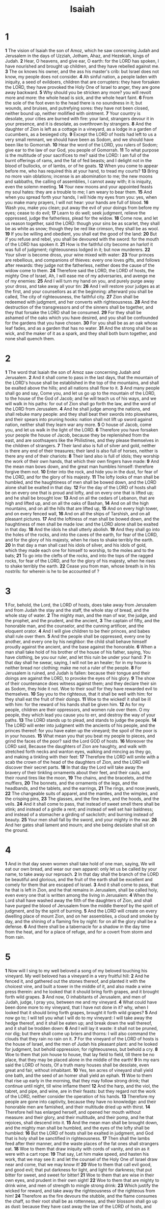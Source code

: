 #+title: Isaiah

* 1

*1* The vision of Isaiah the son of Amoz, which he saw concerning Judah and Jerusalem in the days of Uzziah, Jotham, Ahaz, and Hezekiah, kings of Judah.
*2* Hear, O heavens, and give ear, O earth: for the LORD has spoken, I have nourished and brought up children, and they have rebelled against me.
*3* The ox knows his owner, and the ass his master's crib: but Israel does not know, my people does not consider.
*4* Ah sinful nation, a people laden with iniquity, a seed of evildoers, children that are corrupters: they have forsaken the LORD, they have provoked the Holy One of Israel to anger, they are gone away backward.
*5* Why should you be stricken any more? you will revolt more and more: the whole head is sick, and the whole heart faint.
*6* From the sole of the foot even to the head there is no soundness in it; but wounds, and bruises, and putrefying sores: they have not been closed, neither bound up, neither mollified with ointment.
*7* Your country is desolate, your cities are burned with fire: your land, strangers devour it in your presence, and it is desolate, as overthrown by strangers.
*8* And the daughter of Zion is left as a cottage in a vineyard, as a lodge in a garden of cucumbers, as a besieged city.
*9* Except the LORD of hosts had left to us a very small remnant, we should have been as Sodom, and we should have been like to Gomorrah.
*10* Hear the word of the LORD, you rulers of Sodom; give ear to the law of our God, you people of Gomorrah.
*11* To what purpose is the multitude of your sacrifices to me? said the LORD: I am full of the burnt offerings of rams, and the fat of fed beasts; and I delight not in the blood of bullocks, or of lambs, or of he goats.
*12* When you come to appear before me, who has required this at your hand, to tread my courts?
*13* Bring no more vain oblations; incense is an abomination to me; the new moons and sabbaths, the calling of assemblies, I cannot away with; it is iniquity, even the solemn meeting.
*14* Your new moons and your appointed feasts my soul hates: they are a trouble to me; I am weary to bear them.
*15* And when you spread forth your hands, I will hide my eyes from you: yes, when you make many prayers, I will not hear: your hands are full of blood.
*16* Wash you, make you clean; put away the evil of your doings from before my eyes; cease to do evil;
*17* Learn to do well; seek judgment, relieve the oppressed, judge the fatherless, plead for the widow.
*18* Come now, and let us reason together, said the LORD: though your sins be as scarlet, they shall be as white as snow; though they be red like crimson, they shall be as wool.
*19* If you be willing and obedient, you shall eat the good of the land:
*20* But if you refuse and rebel, you shall be devoured with the sword: for the mouth of the LORD has spoken it.
*21* How is the faithful city become an harlot! it was full of judgment; righteousness lodged in it; but now murderers.
*22* Your silver is become dross, your wine mixed with water:
*23* Your princes are rebellious, and companions of thieves: every one loves gifts, and follows after rewards: they judge not the fatherless, neither does the cause of the widow come to them.
*24* Therefore said the LORD, the LORD of hosts, the mighty One of Israel, Ah, I will ease me of my adversaries, and avenge me of my enemies:
*25* And I will turn my hand on you, and purely purge away your dross, and take away all your tin:
*26* And I will restore your judges as at the first, and your counsellors as at the beginning: afterward you shall be called, The city of righteousness, the faithful city.
*27* Zion shall be redeemed with judgment, and her converts with righteousness.
*28* And the destruction of the transgressors and of the sinners shall be together, and they that forsake the LORD shall be consumed.
*29* For they shall be ashamed of the oaks which you have desired, and you shall be confounded for the gardens that you have chosen.
*30* For you shall be as an oak whose leaf fades, and as a garden that has no water.
*31* And the strong shall be as wick, and the maker of it as a spark, and they shall both burn together, and none shall quench them.
* 2
*1* The word that Isaiah the son of Amoz saw concerning Judah and Jerusalem.
*2* And it shall come to pass in the last days, that the mountain of the LORD's house shall be established in the top of the mountains, and shall be exalted above the hills; and all nations shall flow to it.
*3* And many people shall go and say, Come you, and let us go up to the mountain of the LORD, to the house of the God of Jacob; and he will teach us of his ways, and we will walk in his paths: for out of Zion shall go forth the law, and the word of the LORD from Jerusalem.
*4* And he shall judge among the nations, and shall rebuke many people: and they shall beat their swords into plowshares, and their spears into pruning hooks: nation shall not lift up sword against nation, neither shall they learn war any more.
*5* O house of Jacob, come you, and let us walk in the light of the LORD.
*6* Therefore you have forsaken your people the house of Jacob, because they be replenished from the east, and are soothsayers like the Philistines, and they please themselves in the children of strangers.
*7* Their land also is full of silver and gold, neither is there any end of their treasures; their land is also full of horses, neither is there any end of their chariots:
*8* Their land also is full of idols; they worship the work of their own hands, that which their own fingers have made:
*9* And the mean man bows down, and the great man humbles himself: therefore forgive them not.
*10* Enter into the rock, and hide you in the dust, for fear of the LORD, and for the glory of his majesty.
*11* The lofty looks of man shall be humbled, and the haughtiness of men shall be bowed down, and the LORD alone shall be exalted in that day.
*12* For the day of the LORD of hosts shall be on every one that is proud and lofty, and on every one that is lifted up; and he shall be brought low:
*13* And on all the cedars of Lebanon, that are high and lifted up, and on all the oaks of Bashan,
*14* And on all the high mountains, and on all the hills that are lifted up,
*15* And on every high tower, and on every fenced wall,
*16* And on all the ships of Tarshish, and on all pleasant pictures.
*17* And the loftiness of man shall be bowed down, and the haughtiness of men shall be made low: and the LORD alone shall be exalted in that day.
*18* And the idols he shall utterly abolish.
*19* And they shall go into the holes of the rocks, and into the caves of the earth, for fear of the LORD, and for the glory of his majesty, when he rises to shake terribly the earth.
*20* In that day a man shall cast his idols of silver, and his idols of gold, which they made each one for himself to worship, to the moles and to the bats;
*21* To go into the clefts of the rocks, and into the tops of the ragged rocks, for fear of the LORD, and for the glory of his majesty, when he rises to shake terribly the earth.
*22* Cease you from man, whose breath is in his nostrils: for wherein is he to be accounted of ?
* 3
*1* For, behold, the Lord, the LORD of hosts, does take away from Jerusalem and from Judah the stay and the staff, the whole stay of bread, and the whole stay of water.
*2* The mighty man, and the man of war, the judge, and the prophet, and the prudent, and the ancient,
*3* The captain of fifty, and the honorable man, and the counselor, and the cunning artificer, and the eloquent orator.
*4* And I will give children to be their princes, and babes shall rule over them.
*5* And the people shall be oppressed, every one by another, and every one by his neighbor: the child shall behave himself proudly against the ancient, and the base against the honorable.
*6* When a man shall take hold of his brother of the house of his father, saying, You have clothing, be you our ruler, and let this ruin be under your hand:
*7* In that day shall he swear, saying, I will not be an healer; for in my house is neither bread nor clothing: make me not a ruler of the people.
*8* For Jerusalem is ruined, and Judah is fallen: because their tongue and their doings are against the LORD, to provoke the eyes of his glory.
*9* The show of their countenance does witness against them; and they declare their sin as Sodom, they hide it not. Woe to their soul! for they have rewarded evil to themselves.
*10* Say you to the righteous, that it shall be well with him: for they shall eat the fruit of their doings.
*11* Woe to the wicked! it shall be ill with him: for the reward of his hands shall be given him.
*12* As for my people, children are their oppressors, and women rule over them. O my people, they which lead you cause you to err, and destroy the way of your paths.
*13* The LORD stands up to plead, and stands to judge the people.
*14* The LORD will enter into judgment with the ancients of his people, and the princes thereof: for you have eaten up the vineyard; the spoil of the poor is in your houses.
*15* What mean you that you beat my people to pieces, and grind the faces of the poor? said the Lord GOD of hosts.
*16* Moreover the LORD said, Because the daughters of Zion are haughty, and walk with stretched forth necks and wanton eyes, walking and mincing as they go, and making a tinkling with their feet:
*17* Therefore the LORD will smite with a scab the crown of the head of the daughters of Zion, and the LORD will discover their secret parts.
*18* In that day the Lord will take away the bravery of their tinkling ornaments about their feet, and their cauls, and their round tires like the moon,
*19* The chains, and the bracelets, and the mufflers,
*20* The bonnets, and the ornaments of the legs, and the headbands, and the tablets, and the earrings,
*21* The rings, and nose jewels,
*22* The changeable suits of apparel, and the mantles, and the wimples, and the crisping pins,
*23* The glasses, and the fine linen, and the hoods, and the veils.
*24* And it shall come to pass, that instead of sweet smell there shall be stink; and instead of a girdle a rent; and instead of well set hair baldness; and instead of a stomacher a girding of sackcloth; and burning instead of beauty.
*25* Your men shall fall by the sword, and your mighty in the war.
*26* And her gates shall lament and mourn; and she being desolate shall sit on the ground.
* 4
*1* And in that day seven women shall take hold of one man, saying, We will eat our own bread, and wear our own apparel: only let us be called by your name, to take away our reproach.
*2* In that day shall the branch of the LORD be beautiful and glorious, and the fruit of the earth shall be excellent and comely for them that are escaped of Israel.
*3* And it shall come to pass, that he that is left in Zion, and he that remains in Jerusalem, shall be called holy, even every one that is written among the living in Jerusalem:
*4* When the Lord shall have washed away the filth of the daughters of Zion, and shall have purged the blood of Jerusalem from the middle thereof by the spirit of judgment, and by the spirit of burning.
*5* And the LORD will create on every dwelling place of mount Zion, and on her assemblies, a cloud and smoke by day, and the shining of a flaming fire by night: for on all the glory shall be a defense.
*6* And there shall be a tabernacle for a shadow in the day time from the heat, and for a place of refuge, and for a covert from storm and from rain.
* 5
*1* Now will I sing to my well beloved a song of my beloved touching his vineyard. My well beloved has a vineyard in a very fruitful hill:
*2* And he fenced it, and gathered out the stones thereof, and planted it with the choicest vine, and built a tower in the middle of it, and also made a wine press therein: and he looked that it should bring forth grapes, and it brought forth wild grapes.
*3* And now, O inhabitants of Jerusalem, and men of Judah, judge, I pray you, between me and my vineyard.
*4* What could have been done more to my vineyard, that I have not done in it? why, when I looked that it should bring forth grapes, brought it forth wild grapes?
*5* And now go to; I will tell you what I will do to my vineyard: I will take away the hedge thereof, and it shall be eaten up; and break down the wall thereof, and it shall be trodden down:
*6* And I will lay it waste: it shall not be pruned, nor dig; but there shall come up briers and thorns: I will also command the clouds that they rain no rain on it.
*7* For the vineyard of the LORD of hosts is the house of Israel, and the men of Judah his pleasant plant: and he looked for judgment, but behold oppression; for righteousness, but behold a cry.
*8* Woe to them that join house to house, that lay field to field, till there be no place, that they may be placed alone in the middle of the earth!
*9* In my ears said the LORD of hosts, Of a truth many houses shall be desolate, even great and fair, without inhabitant.
*10* Yes, ten acres of vineyard shall yield one bath, and the seed of an homer shall yield an ephah.
*11* Woe to them that rise up early in the morning, that they may follow strong drink; that continue until night, till wine inflame them!
*12* And the harp, and the viol, the tabret, and pipe, and wine, are in their feasts: but they regard not the work of the LORD, neither consider the operation of his hands.
*13* Therefore my people are gone into captivity, because they have no knowledge: and their honorable men are famished, and their multitude dried up with thirst.
*14* Therefore hell has enlarged herself, and opened her mouth without measure: and their glory, and their multitude, and their pomp, and he that rejoices, shall descend into it.
*15* And the mean man shall be brought down, and the mighty man shall be humbled, and the eyes of the lofty shall be humbled:
*16* But the LORD of hosts shall be exalted in judgment, and God that is holy shall be sanctified in righteousness.
*17* Then shall the lambs feed after their manner, and the waste places of the fat ones shall strangers eat.
*18* Woe to them that draw iniquity with cords of vanity, and sin as it were with a cart rope:
*19* That say, Let him make speed, and hasten his work, that we may see it: and let the counsel of the Holy One of Israel draw near and come, that we may know it!
*20* Woe to them that call evil good, and good evil; that put darkness for light, and light for darkness; that put bitter for sweet, and sweet for bitter!
*21* Woe to them that are wise in their own eyes, and prudent in their own sight!
*22* Woe to them that are mighty to drink wine, and men of strength to mingle strong drink:
*23* Which justify the wicked for reward, and take away the righteousness of the righteous from him!
*24* Therefore as the fire devours the stubble, and the flame consumes the chaff, so their root shall be as rottenness, and their blossom shall go up as dust: because they have cast away the law of the LORD of hosts, and despised the word of the Holy One of Israel.
*25* Therefore is the anger of the LORD kindled against his people, and he has stretched forth his hand against them, and has smitten them: and the hills did tremble, and their carcasses were torn in the middle of the streets.  For all this his anger is not turned away, but his hand is stretched out still.
*26* And he will lift up an ensign to the nations from far, and will hiss to them from the end of the earth: and, behold, they shall come with speed swiftly:
*27* None shall be weary nor stumble among them; none shall slumber nor sleep; neither shall the girdle of their loins be loosed, nor the lace of their shoes be broken:
*28* Whose arrows are sharp, and all their bows bent, their horses' hoofs shall be counted like flint, and their wheels like a whirlwind:
*29* Their roaring shall be like a lion, they shall roar like young lions: yes, they shall roar, and lay hold of the prey, and shall carry it away safe, and none shall deliver it.
*30* And in that day they shall roar against them like the roaring of the sea: and if one look to the land, behold darkness and sorrow, and the light is darkened in the heavens thereof.
* 6
*1* In the year that king Uzziah died I saw also the LORD sitting on a throne, high and lifted up, and his train filled the temple.
*2* Above it stood the seraphim: each one had six wings; with two he covered his face, and with two he covered his feet, and with two he did fly.
*3* And one cried to another, and said, Holy, holy, holy, is the LORD of hosts: the whole earth is full of his glory.
*4* And the posts of the door moved at the voice of him that cried, and the house was filled with smoke.
*5* Then said I, Woe is me! for I am undone; because I am a man of unclean lips, and I dwell in the middle of a people of unclean lips: for my eyes have seen the King, the LORD of hosts.
*6* Then flew one of the seraphim to me, having a live coal in his hand, which he had taken with the tongs from off the altar:
*7* And he laid it on my mouth, and said, See, this has touched your lips; and your iniquity is taken away, and your sin purged.
*8* Also I heard the voice of the Lord, saying, Whom shall I send, and who will go for us? Then said I, Here am I; send me.
*9* And he said, Go, and tell this people, Hear you indeed, but understand not; and see you indeed, but perceive not.
*10* Make the heart of this people fat, and make their ears heavy, and shut their eyes; lest they see with their eyes, and hear with their ears, and understand with their heart, and convert, and be healed.
*11* Then said I, Lord, how long? And he answered, Until the cities be wasted without inhabitant, and the houses without man, and the land be utterly desolate,
*12* And the LORD have removed men far away, and there be a great forsaking in the middle of the land.
*13* But yet in it shall be a tenth, and it shall return, and shall be eaten: as a teil tree, and as an oak, whose substance is in them, when they cast their leaves: so the holy seed shall be the substance thereof.
* 7
*1* And it came to pass in the days of Ahaz the son of Jotham, the son of Uzziah, king of Judah, that Rezin the king of Syria, and Pekah the son of Remaliah, king of Israel, went up toward Jerusalem to war against it, but could not prevail against it.
*2* And it was told the house of David, saying, Syria is confederate with Ephraim. And his heart was moved, and the heart of his people, as the trees of the wood are moved with the wind.
*3* Then said the LORD to Isaiah, Go forth now to meet Ahaz, you, and Shearjashub your son, at the end of the conduit of the upper pool in the highway of the fuller's field;
*4* And say to him, Take heed, and be quiet; fear not, neither be fainthearted for the two tails of these smoking firebrands, for the fierce anger of Rezin with Syria, and of the son of Remaliah.
*5* Because Syria, Ephraim, and the son of Remaliah, have taken evil counsel against you, saying,
*6* Let us go up against Judah, and vex it, and let us make a breach therein for us, and set a king in the middle of it, even the son of Tabeal:
*7* Thus said the Lord GOD, It shall not stand, neither shall it come to pass.
*8* For the head of Syria is Damascus, and the head of Damascus is Rezin; and within three score and five years shall Ephraim be broken, that it be not a people.
*9* And the head of Ephraim is Samaria, and the head of Samaria is Remaliah's son. If you will not believe, surely you shall not be established.
*10* Moreover the LORD spoke again to Ahaz, saying,
*11* Ask you a sign of the LORD your God; ask it either in the depth, or in the height above.
*12* But Ahaz said, I will not ask, neither will I tempt the LORD.
*13* And he said, Hear you now, O house of David; Is it a small thing for you to weary men, but will you weary my God also?
*14* Therefore the Lord himself shall give you a sign; Behold, a virgin shall conceive, and bear a son, and shall call his name Immanuel.
*15* Butter and honey shall he eat, that he may know to refuse the evil, and choose the good.
*16* For before the child shall know to refuse the evil, and choose the good, the land that you abhor shall be forsaken of both her kings.
*17* The LORD shall bring on you, and on your people, and on your father's house, days that have not come, from the day that Ephraim departed from Judah; even the king of Assyria.
*18* And it shall come to pass in that day, that the LORD shall hiss for the fly that is in the uttermost part of the rivers of Egypt, and for the bee that is in the land of Assyria.
*19* And they shall come, and shall rest all of them in the desolate valleys, and in the holes of the rocks, and on all thorns, and on all bushes.
*20* In the same day shall the Lord shave with a razor that is hired, namely, by them beyond the river, by the king of Assyria, the head, and the hair of the feet: and it shall also consume the beard.
*21* And it shall come to pass in that day, that a man shall nourish a young cow, and two sheep;
*22* And it shall come to pass, for the abundance of milk that they shall give he shall eat butter: for butter and honey shall every one eat that is left in the land.
*23* And it shall come to pass in that day, that every place shall be, where there were a thousand vines at a thousand sliver coins, it shall even be for briers and thorns.
*24* With arrows and with bows shall men come thither; because all the land shall become briers and thorns.
*25* And on all hills that shall be dig with the mattock, there shall not come thither the fear of briers and thorns: but it shall be for the sending forth of oxen, and for the treading of lesser cattle.
* 8
*1* Moreover the LORD said to me, Take you a great roll, and write in it with a man's pen concerning Mahershalalhashbaz.
*2* And I took to me faithful witnesses to record, Uriah the priest, and Zechariah the son of Jeberechiah.
*3* And I went to the prophetess; and she conceived, and bore a son.  Then said the LORD to me, Call his name Mahershalalhashbaz.
*4* For before the child shall have knowledge to cry, My father, and my mother, the riches of Damascus and the spoil of Samaria shall be taken away before the king of Assyria.
*5* The LORD spoke also to me again, saying,
*6* For as much as this people refuses the waters of Shiloah that go softly, and rejoice in Rezin and Remaliah's son;
*7* Now therefore, behold, the Lord brings up on them the waters of the river, strong and many, even the king of Assyria, and all his glory: and he shall come up over all his channels, and go over all his banks:
*8* And he shall pass through Judah; he shall overflow and go over, he shall reach even to the neck; and the stretching out of his wings shall fill the breadth of your land, O Immanuel.
*9* Associate yourselves, O you people, and you shall be broken in pieces; and give ear, all you of far countries: gird yourselves, and you shall be broken in pieces; gird yourselves, and you shall be broken in pieces.
*10* Take counsel together, and it shall come to nothing; speak the word, and it shall not stand: for God is with us.
*11* For the LORD spoke thus to me with a strong hand, and instructed me that I should not walk in the way of this people, saying,
*12* Say you not, A confederacy, to all them to whom this people shall say, A confederacy; neither fear you their fear, nor be afraid.
*13* Sanctify the LORD of hosts himself; and let him be your fear, and let him be your dread.
*14* And he shall be for a sanctuary; but for a stone of stumbling and for a rock of offense to both the houses of Israel, for a gin and for a snare to the inhabitants of Jerusalem.
*15* And many among them shall stumble, and fall, and be broken, and be snared, and be taken.
*16* Bind up the testimony, seal the law among my disciples.
*17* And I will wait on the LORD, that hides his face from the house of Jacob, and I will look for him.
*18* Behold, I and the children whom the LORD has given me are for signs and for wonders in Israel from the LORD of hosts, which dwells in mount Zion.
*19* And when they shall say to you, Seek to them that have familiar spirits, and to wizards that peep, and that mutter: should not a people seek to their God? for the living to the dead?
*20* To the law and to the testimony: if they speak not according to this word, it is because there is no light in them.
*21* And they shall pass through it, hardly bestead and hungry: and it shall come to pass, that when they shall be hungry, they shall fret themselves, and curse their king and their God, and look upward.
*22* And they shall look to the earth; and behold trouble and darkness, dimness of anguish; and they shall be driven to darkness.
* 9
*1* Nevertheless the dimness shall not be such as was in her vexation, when at the first he lightly afflicted the land of Zebulun and the land of Naphtali, and afterward did more grievously afflict her by the way of the sea, beyond Jordan, in Galilee of the nations.
*2* The people that walked in darkness have seen a great light: they that dwell in the land of the shadow of death, on them has the light shined.
*3* You have multiplied the nation, and not increased the joy: they joy before you according to the joy in harvest, and as men rejoice when they divide the spoil.
*4* For you have broken the yoke of his burden, and the staff of his shoulder, the rod of his oppressor, as in the day of Midian.
*5* For every battle of the warrior is with confused noise, and garments rolled in blood; but this shall be with burning and fuel of fire.
*6* For to us a child is born, to us a son is given: and the government shall be on his shoulder: and his name shall be called Wonderful, Counselor, The mighty God, The everlasting Father, The Prince of Peace.
*7* Of the increase of his government and peace there shall be no end, on the throne of David, and on his kingdom, to order it, and to establish it with judgment and with justice from now on even for ever. The zeal of the LORD of hosts will perform this.
*8* The Lord sent a word into Jacob, and it has lighted on Israel.
*9* And all the people shall know, even Ephraim and the inhabitant of Samaria, that say in the pride and stoutness of heart,
*10* The bricks are fallen down, but we will build with hewn stones: the sycomores are cut down, but we will change them into cedars.
*11* Therefore the LORD shall set up the adversaries of Rezin against him, and join his enemies together;
*12* The Syrians before, and the Philistines behind; and they shall devour Israel with open mouth. For all this his anger is not turned away, but his hand is stretched out still.
*13* For the people turns not to him that smites them, neither do they seek the LORD of hosts.
*14* Therefore the LORD will cut off from Israel head and tail, branch and rush, in one day.
*15* The ancient and honorable, he is the head; and the prophet that teaches lies, he is the tail.
*16* For the leaders of this people cause them to err; and they that are led of them are destroyed.
*17* Therefore the LORD shall have no joy in their young men, neither shall have mercy on their fatherless and widows: for every one is an hypocrite and an evildoer, and every mouth speaks folly. For all this his anger is not turned away, but his hand is stretched out still.
*18* For wickedness burns as the fire: it shall devour the briers and thorns, and shall kindle in the thickets of the forest, and they shall mount up like the lifting up of smoke.
*19* Through the wrath of the LORD of hosts is the land darkened, and the people shall be as the fuel of the fire: no man shall spare his brother.
*20* And he shall snatch on the right hand, and be hungry; and he shall eat on the left hand, and they shall not be satisfied: they shall eat every man the flesh of his own arm:
*21* Manasseh, Ephraim; and Ephraim, Manasseh: and they together shall be against Judah. For all this his anger is not turned away, but his hand is stretched out still.
* 10
*1* Woe to them that decree unrighteous decrees, and that write grievousness which they have prescribed;
*2* To turn aside the needy from judgment, and to take away the right from the poor of my people, that widows may be their prey, and that they may rob the fatherless!
*3* And what will you do in the day of visitation, and in the desolation which shall come from far? to whom will you flee for help? and where will you leave your glory?
*4* Without me they shall bow down under the prisoners, and they shall fall under the slain. For all this his anger is not turned away, but his hand is stretched out still.
*5* O Assyrian, the rod of my anger, and the staff in their hand is my indignation.
*6* I will send him against an hypocritical nation, and against the people of my wrath will I give him a charge, to take the spoil, and to take the prey, and to tread them down like the mire of the streets.
*7* However, he means not so, neither does his heart think so; but it is in his heart to destroy and cut off nations not a few.
*8* For he said, Are not my princes altogether kings?
*9* Is not Calno as Carchemish? is not Hamath as Arpad? is not Samaria as Damascus?
*10* As my hand has found the kingdoms of the idols, and whose graven images did excel them of Jerusalem and of Samaria;
*11* Shall I not, as I have done to Samaria and her idols, so do to Jerusalem and her idols?
*12* Why it shall come to pass, that when the Lord has performed his whole work on mount Zion and on Jerusalem, I will punish the fruit of the stout heart of the king of Assyria, and the glory of his high looks.
*13* For he said, By the strength of my hand I have done it, and by my wisdom; for I am prudent: and I have removed the bounds of the people, and have robbed their treasures, and I have put down the inhabitants like a valiant man:
*14* And my hand has found as a nest the riches of the people: and as one gathers eggs that are left, have I gathered all the earth; and there was none that moved the wing, or opened the mouth, or peeped.
*15* Shall the ax boast itself against him that hews therewith? or shall the saw magnify itself against him that shakes it? as if the rod should shake itself against them that lift it up, or as if the staff should lift up itself, as if it were no wood.
*16* Therefore shall the Lord, the Lord of hosts, send among his fat ones leanness; and under his glory he shall kindle a burning like the burning of a fire.
*17* And the light of Israel shall be for a fire, and his Holy One for a flame: and it shall burn and devour his thorns and his briers in one day;
*18* And shall consume the glory of his forest, and of his fruitful field, both soul and body: and they shall be as when a standard-bearer faints.
*19* And the rest of the trees of his forest shall be few, that a child may write them.
*20* And it shall come to pass in that day, that the remnant of Israel, and such as are escaped of the house of Jacob, shall no more again stay on him that smote them; but shall stay on the LORD, the Holy One of Israel, in truth.
*21* The remnant shall return, even the remnant of Jacob, to the mighty God.
*22* For though your people Israel be as the sand of the sea, yet a remnant of them shall return: the consumption decreed shall overflow with righteousness.
*23* For the Lord GOD of hosts shall make a consumption, even determined, in the middle of all the land.
*24* Therefore thus said the Lord GOD of hosts, O my people that dwell in Zion, be not afraid of the Assyrian: he shall smite you with a rod, and shall lift up his staff against you, after the manner of Egypt.
*25* For yet a very little while, and the indignation shall cease, and my anger in their destruction.
*26* And the LORD of hosts shall stir up a whip for him according to the slaughter of Midian at the rock of Oreb: and as his rod was on the sea, so shall he lift it up after the manner of Egypt.
*27* And it shall come to pass in that day, that his burden shall be taken away from off your shoulder, and his yoke from off your neck, and the yoke shall be destroyed because of the anointing.
*28* He is come to Aiath, he is passed to Migron; at Michmash he has laid up his carriages:
*29* They are gone over the passage: they have taken up their lodging at Geba; Ramah is afraid; Gibeah of Saul is fled.
*30* Lift up your voice, O daughter of Gallim: cause it to be heard to Laish, O poor Anathoth.
*31* Madmenah is removed; the inhabitants of Gebim gather themselves to flee.
*32* As yet shall he remain at Nob that day: he shall shake his hand against the mount of the daughter of Zion, the hill of Jerusalem.
*33* Behold, the Lord, the LORD of hosts, shall lop the bough with terror: and the high ones of stature shall be hewn down, and the haughty shall be humbled.
*34* And he shall cut down the thickets of the forest with iron, and Lebanon shall fall by a mighty one.
* 11
*1* And there shall come forth a rod out of the stem of Jesse, and a Branch shall grow out of his roots:
*2* And the spirit of the LORD shall rest on him, the spirit of wisdom and understanding, the spirit of counsel and might, the spirit of knowledge and of the fear of the LORD;
*3* And shall make him of quick understanding in the fear of the LORD: and he shall not judge after the sight of his eyes, neither reprove after the hearing of his ears:
*4* But with righteousness shall he judge the poor, and reprove with equity for the meek of the earth: and he shall smite the earth: with the rod of his mouth, and with the breath of his lips shall he slay the wicked.
*5* And righteousness shall be the girdle of his loins, and faithfulness the girdle of his reins.
*6* The wolf also shall dwell with the lamb, and the leopard shall lie down with the kid; and the calf and the young lion and the fatted calf together; and a little child shall lead them.
*7* And the cow and the bear shall feed; their young ones shall lie down together: and the lion shall eat straw like the ox.
*8* And the sucking child shall play on the hole of the asp, and the weaned child shall put his hand on the cockatrice' den.
*9* They shall not hurt nor destroy in all my holy mountain: for the earth shall be full of the knowledge of the LORD, as the waters cover the sea.
*10* And in that day there shall be a root of Jesse, which shall stand for an ensign of the people; to it shall the Gentiles seek: and his rest shall be glorious.
*11* And it shall come to pass in that day, that the Lord shall set his hand again the second time to recover the remnant of his people, which shall be left, from Assyria, and from Egypt, and from Pathros, and from Cush, and from Elam, and from Shinar, and from Hamath, and from the islands of the sea.
*12* And he shall set up an ensign for the nations, and shall assemble the outcasts of Israel, and gather together the dispersed of Judah from the four corners of the earth.
*13* The envy also of Ephraim shall depart, and the adversaries of Judah shall be cut off: Ephraim shall not envy Judah, and Judah shall not vex Ephraim.
*14* But they shall fly on the shoulders of the Philistines toward the west; they shall spoil them of the east together: they shall lay their hand on Edom and Moab; and the children of Ammon shall obey them.
*15* And the LORD shall utterly destroy the tongue of the Egyptian sea; and with his mighty wind shall he shake his hand over the river, and shall smite it in the seven streams, and make men go over with dry sandals.
*16* And there shall be an highway for the remnant of his people, which shall be left, from Assyria; like as it was to Israel in the day that he came up out of the land of Egypt.
* 12
*1* And in that day you shall say, O LORD, I will praise you: though you were angry with me, your anger is turned away, and you comforted me.
*2* Behold, God is my salvation; I will trust, and not be afraid: for the LORD JEHOVAH is my strength and my song; he also is become my salvation.
*3* Therefore with joy shall you draw water out of the wells of salvation.
*4* And in that day shall you say, Praise the LORD, call on his name, declare his doings among the people, make mention that his name is exalted.
*5* Sing to the LORD; for he has done excellent things: this is known in all the earth.
*6* Cry out and shout, you inhabitant of Zion: for great is the Holy One of Israel in the middle of you.
* 13
*1* The burden of Babylon, which Isaiah the son of Amoz did see.
*2* Lift you up a banner on the high mountain, exalt the voice to them, shake the hand, that they may go into the gates of the nobles.
*3* I have commanded my sanctified ones, I have also called my mighty ones for my anger, even them that rejoice in my highness.
*4* The noise of a multitude in the mountains, like as of a great people; a tumultuous noise of the kingdoms of nations gathered together: the LORD of hosts musters the host of the battle.
*5* They come from a far country, from the end of heaven, even the LORD, and the weapons of his indignation, to destroy the whole land.
*6* Howl you; for the day of the LORD is at hand; it shall come as a destruction from the Almighty.
*7* Therefore shall all hands be faint, and every man's heart shall melt:
*8* And they shall be afraid: pangs and sorrows shall take hold of them; they shall be in pain as a woman that travails: they shall be amazed one at another; their faces shall be as flames.
*9* Behold, the day of the LORD comes, cruel both with wrath and fierce anger, to lay the land desolate: and he shall destroy the sinners thereof out of it.
*10* For the stars of heaven and the constellations thereof shall not give their light: the sun shall be darkened in his going forth, and the moon shall not cause her light to shine.
*11* And I will punish the world for their evil, and the wicked for their iniquity; and I will cause the arrogance of the proud to cease, and will lay low the haughtiness of the terrible.
*12* I will make a man more precious than fine gold; even a man than the golden wedge of Ophir.
*13* Therefore I will shake the heavens, and the earth shall remove out of her place, in the wrath of the LORD of hosts, and in the day of his fierce anger.
*14* And it shall be as the chased roe, and as a sheep that no man takes up: they shall every man turn to his own people, and flee every one into his own land.
*15* Every one that is found shall be thrust through; and every one that is joined to them shall fall by the sword.
*16* Their children also shall be dashed to pieces before their eyes; their houses shall be spoiled, and their wives ravished.
*17* Behold, I will stir up the Medes against them, which shall not regard silver; and as for gold, they shall not delight in it.
*18* Their bows also shall dash the young men to pieces; and they shall have no pity on the fruit of the womb; their eyes shall not spare children.
*19* And Babylon, the glory of kingdoms, the beauty of the Chaldees' excellency, shall be as when God overthrew Sodom and Gomorrah.
*20* It shall never be inhabited, neither shall it be dwelled in from generation to generation: neither shall the Arabian pitch tent there; neither shall the shepherds make their fold there.
*21* But wild beasts of the desert shall lie there; and their houses shall be full of doleful creatures; and owls shall dwell there, and satyrs shall dance there.
*22* And the wild beasts of the islands shall cry in their desolate houses, and dragons in their pleasant palaces: and her time is near to come, and her days shall not be prolonged.
* 14
*1* For the LORD will have mercy on Jacob, and will yet choose Israel, and set them in their own land: and the strangers shall be joined with them, and they shall join to the house of Jacob.
*2* And the people shall take them, and bring them to their place: and the house of Israel shall possess them in the land of the LORD for servants and handmaids: and they shall take them captives, whose captives they were; and they shall rule over their oppressors.
*3* And it shall come to pass in the day that the LORD shall give you rest from your sorrow, and from your fear, and from the hard bondage wherein you were made to serve,
*4* That you shall take up this proverb against the king of Babylon, and say, How has the oppressor ceased! the golden city ceased!
*5* The LORD has broken the staff of the wicked, and the scepter of the rulers.
*6* He who smote the people in wrath with a continual stroke, he that ruled the nations in anger, is persecuted, and none hinders.
*7* The whole earth is at rest, and is quiet: they break forth into singing.
*8* Yes, the fir trees rejoice at you, and the cedars of Lebanon, saying, Since you are laid down, no feller is come up against us.
*9* Hell from beneath is moved for you to meet you at your coming: it stirs up the dead for you, even all the chief ones of the earth; it has raised up from their thrones all the kings of the nations.
*10* All they shall speak and say to you, Are you also become weak as we? are you become like to us?
*11* Your pomp is brought down to the grave, and the noise of your viols: the worm is spread under you, and the worms cover you.
*12* How are you fallen from heaven, O Lucifer, son of the morning! how are you cut down to the ground, which did weaken the nations!
*13* For you have said in your heart, I will ascend into heaven, I will exalt my throne above the stars of God: I will sit also on the mount of the congregation, in the sides of the north:
*14* I will ascend above the heights of the clouds; I will be like the most High.
*15* Yet you shall be brought down to hell, to the sides of the pit.
*16* They that see you shall narrowly look on you, and consider you, saying, Is this the man that made the earth to tremble, that did shake kingdoms;
*17* That made the world as a wilderness, and destroyed the cities thereof; that opened not the house of his prisoners?
*18* All the kings of the nations, even all of them, lie in glory, every one in his own house.
*19* But you are cast out of your grave like an abominable branch, and as the raiment of those that are slain, thrust through with a sword, that go down to the stones of the pit; as a carcass trodden under feet.
*20* You shall not be joined with them in burial, because you have destroyed your land, and slain your people: the seed of evildoers shall never be renowned.
*21* Prepare slaughter for his children for the iniquity of their fathers; that they do not rise, nor possess the land, nor fill the face of the world with cities.
*22* For I will rise up against them, said the LORD of hosts, and cut off from Babylon the name, and remnant, and son, and nephew, said the LORD.
*23* I will also make it a possession for the bittern, and pools of water: and I will sweep it with the besom of destruction, said the LORD of hosts.
*24* The LORD of hosts has sworn, saying, Surely as I have thought, so shall it come to pass; and as I have purposed, so shall it stand:
*25* That I will break the Assyrian in my land, and on my mountains tread him under foot: then shall his yoke depart from off them, and his burden depart from off their shoulders.
*26* This is the purpose that is purposed on the whole earth: and this is the hand that is stretched out on all the nations.
*27* For the LORD of hosts has purposed, and who shall cancel it? and his hand is stretched out, and who shall turn it back?
*28* In the year that king Ahaz died was this burden.
*29* Rejoice not you, whole Palestina, because the rod of him that smote you is broken: for out of the serpent's root shall come forth a cockatrice, and his fruit shall be a fiery flying serpent.
*30* And the firstborn of the poor shall feed, and the needy shall lie down in safety: and I will kill your root with famine, and he shall slay your remnant.
*31* Howl, O gate; cry, O city; you, whole Palestina, are dissolved: for there shall come from the north a smoke, and none shall be alone in his appointed times.
*32* What shall one then answer the messengers of the nation? That the LORD has founded Zion, and the poor of his people shall trust in it.
* 15
*1* The burden of Moab. Because in the night Ar of Moab is laid waste, and brought to silence; because in the night Kir of Moab is laid waste, and brought to silence;
*2* He is gone up to Bajith, and to Dibon, the high places, to weep: Moab shall howl over Nebo, and over Medeba: on all their heads shall be baldness, and every beard cut off.
*3* In their streets they shall gird themselves with sackcloth: on the tops of their houses, and in their streets, every one shall howl, weeping abundantly.
*4* And Heshbon shall cry, and Elealeh: their voice shall be heard even to Jahaz: therefore the armed soldiers of Moab shall cry out; his life shall be grievous to him.
*5* My heart shall cry out for Moab; his fugitives shall flee to Zoar, an heifer of three years old: for by the mounting up of Luhith with weeping shall they go it up; for in the way of Horonaim they shall raise up a cry of destruction.
*6* For the waters of Nimrim shall be desolate: for the hay is withered away, the grass fails, there is no green thing.
*7* Therefore the abundance they have gotten, and that which they have laid up, shall they carry away to the brook of the willows.
*8* For the cry is gone round about the borders of Moab; the howling thereof to Eglaim, and the howling thereof to Beerelim.
*9* For the waters of Dimon shall be full of blood: for I will bring more on Dimon, lions on him that escapes of Moab, and on the remnant of the land.
* 16
*1* Send you the lamb to the ruler of the land from Sela to the wilderness, to the mount of the daughter of Zion.
*2* For it shall be, that, as a wandering bird cast out of the nest, so the daughters of Moab shall be at the fords of Arnon.
*3* Take counsel, execute judgment; make your shadow as the night in the middle of the noonday; hide the outcasts; denude not him that wanders.
*4* Let my outcasts dwell with you, Moab; be you a covert to them from the face of the spoiler: for the extortionist is at an end, the spoiler ceases, the oppressors are consumed out of the land.
*5* And in mercy shall the throne be established: and he shall sit on it in truth in the tabernacle of David, judging, and seeking judgment, and hastening righteousness.
*6* We have heard of the pride of Moab; he is very proud: even of his haughtiness, and his pride, and his wrath: but his lies shall not be so.
*7* Therefore shall Moab howl for Moab, every one shall howl: for the foundations of Kirhareseth shall you mourn; surely they are stricken.
*8* For the fields of Heshbon languish, and the vine of Sibmah: the lords of the heathen have broken down the principal plants thereof, they are come even to Jazer, they wandered through the wilderness: her branches are stretched out, they are gone over the sea.
*9* Therefore I will mourn with the weeping of Jazer the vine of Sibmah: I will water you with my tears, O Heshbon, and Elealeh: for the shouting for your summer fruits and for your harvest is fallen.
*10* And gladness is taken away, and joy out of the plentiful field; and in the vineyards there shall be no singing, neither shall there be shouting: the treaders shall tread out no wine in their presses; I have made their vintage shouting to cease.
*11* Why my bowels shall sound like an harp for Moab, and my inward parts for Kirharesh.
*12* And it shall come to pass, when it is seen that Moab is weary on the high place, that he shall come to his sanctuary to pray; but he shall not prevail.
*13* This is the word that the LORD has spoken concerning Moab since that time.
*14* But now the LORD has spoken, saying, Within three years, as the years of an hireling, and the glory of Moab shall be contemned, with all that great multitude; and the remnant shall be very small and feeble.
* 17
*1* The burden of Damascus. Behold, Damascus is taken away from being a city, and it shall be a ruinous heap.
*2* The cities of Aroer are forsaken: they shall be for flocks, which shall lie down, and none shall make them afraid.
*3* The fortress also shall cease from Ephraim, and the kingdom from Damascus, and the remnant of Syria: they shall be as the glory of the children of Israel, said the LORD of hosts.
*4* And in that day it shall come to pass, that the glory of Jacob shall be made thin, and the fatness of his flesh shall wax lean.
*5* And it shall be as when the harvestman gathers the corn, and reaps the ears with his arm; and it shall be as he that gathers ears in the valley of Rephaim.
*6* Yet gleaning grapes shall be left in it, as the shaking of an olive tree, two or three berries in the top of the uppermost bough, four or five in the outmost fruitful branches thereof, said the LORD God of Israel.
*7* At that day shall a man look to his Maker, and his eyes shall have respect to the Holy One of Israel.
*8* And he shall not look to the altars, the work of his hands, neither shall respect that which his fingers have made, either the groves, or the images.
*9* In that day shall his strong cities be as a forsaken bough, and an uppermost branch, which they left because of the children of Israel: and there shall be desolation.
*10* Because you have forgotten the God of your salvation, and have not been mindful of the rock of your strength, therefore shall you plant pleasant plants, and shall set it with strange slips:
*11* In the day shall you make your plant to grow, and in the morning shall you make your seed to flourish: but the harvest shall be a heap in the day of grief and of desperate sorrow.
*12* Woe to the multitude of many people, which make a noise like the noise of the seas; and to the rushing of nations, that make a rushing like the rushing of mighty waters!
*13* The nations shall rush like the rushing of many waters: but God shall rebuke them, and they shall flee far off, and shall be chased as the chaff of the mountains before the wind, and like a rolling thing before the whirlwind.
*14* And behold at evening trouble; and before the morning he is not.  This is the portion of them that spoil us, and the lot of them that rob us.
* 18
*1* Woe to the land shadowing with wings, which is beyond the rivers of Ethiopia:
*2* That sends ambassadors by the sea, even in vessels of bulrushes on the waters, saying, Go, you swift messengers, to a nation scattered and peeled, to a people terrible from their beginning till now; a nation meted out and trodden down, whose land the rivers have spoiled!
*3* All you inhabitants of the world, and dwellers on the earth, see you, when he lifts up an ensign on the mountains; and when he blows a trumpet, hear you.
*4* For so the LORD said to me, I will take my rest, and I will consider in my dwelling place like a clear heat on herbs, and like a cloud of dew in the heat of harvest.
*5* For before the harvest, when the bud is perfect, and the sour grape is ripening in the flower, he shall both cut off the sprigs with pruning hooks, and take away and cut down the branches.
*6* They shall be left together to the fowls of the mountains, and to the beasts of the earth: and the fowls shall summer on them, and all the beasts of the earth shall winter on them.
*7* In that time shall the present be brought to the LORD of hosts of a people scattered and peeled, and from a people terrible from their beginning till now; a nation meted out and trodden under foot, whose land the rivers have spoiled, to the place of the name of the LORD of hosts, the mount Zion.

* 19
*1* The burden of Egypt. Behold, the LORD rides on a swift cloud, and shall come into Egypt: and the idols of Egypt shall be moved at his presence, and the heart of Egypt shall melt in the middle of it.
*2* And I will set the Egyptians against the Egyptians: and they shall fight every one against his brother, and every one against his neighbor; city against city, and kingdom against kingdom.
*3* And the spirit of Egypt shall fail in the middle thereof; and I will destroy the counsel thereof: and they shall seek to the idols, and to the charmers, and to them that have familiar spirits, and to the wizards.
*4* And the Egyptians will I give over into the hand of a cruel lord; and a fierce king shall rule over them, said the Lord, the LORD of hosts.
*5* And the waters shall fail from the sea, and the river shall be wasted and dried up.
*6* And they shall turn the rivers far away; and the brooks of defense shall be emptied and dried up: the reeds and flags shall wither.
*7* The paper reeds by the brooks, by the mouth of the brooks, and every thing sown by the brooks, shall wither, be driven away, and be no more.
*8* The fishers also shall mourn, and all they that cast angle into the brooks shall lament, and they that spread nets on the waters shall languish.
*9* Moreover they that work in fine flax, and they that weave networks, shall be confounded.
*10* And they shall be broken in the purposes thereof, all that make sluices and ponds for fish.
*11* Surely the princes of Zoan are fools, the counsel of the wise counsellors of Pharaoh is become brutish: how say you to Pharaoh, I am the son of the wise, the son of ancient kings?
*12* Where are they? where are your wise men? and let them tell you now, and let them know what the LORD of hosts has purposed on Egypt.
*13* The princes of Zoan are become fools, the princes of Noph are deceived; they have also seduced Egypt, even they that are the stay of the tribes thereof.
*14* The LORD has mingled a perverse spirit in the middle thereof: and they have caused Egypt to err in every work thereof, as a drunken man staggers in his vomit.
*15* Neither shall there be any work for Egypt, which the head or tail, branch or rush, may do.
*16* In that day shall Egypt be like to women: and it shall be afraid and fear because of the shaking of the hand of the LORD of hosts, which he shakes over it.
*17* And the land of Judah shall be a terror to Egypt, every one that makes mention thereof shall be afraid in himself, because of the counsel of the LORD of hosts, which he has determined against it.
*18* In that day shall five cities in the land of Egypt speak the language of Canaan, and swear to the LORD of hosts; one shall be called, The city of destruction.
*19* In that day shall there be an altar to the LORD in the middle of the land of Egypt, and a pillar at the border thereof to the LORD.
*20* And it shall be for a sign and for a witness to the LORD of hosts in the land of Egypt: for they shall cry to the LORD because of the oppressors, and he shall send them a savior, and a great one, and he shall deliver them.
*21* And the LORD shall be known to Egypt, and the Egyptians shall know the LORD in that day, and shall do sacrifice and oblation; yes, they shall vow a vow to the LORD, and perform it.
*22* And the LORD shall smite Egypt: he shall smite and heal it: and they shall return even to the LORD, and he shall be entreated of them, and shall heal them.
*23* In that day shall there be a highway out of Egypt to Assyria, and the Assyrian shall come into Egypt, and the Egyptian into Assyria, and the Egyptians shall serve with the Assyrians.
*24* In that day shall Israel be the third with Egypt and with Assyria, even a blessing in the middle of the land:
*25* Whom the LORD of hosts shall bless, saying, Blessed be Egypt my people, and Assyria the work of my hands, and Israel my inheritance.
* 20
*1* In the year that Tartan came to Ashdod, (when Sargon the king of Assyria sent him,) and fought against Ashdod, and took it;
*2* At the same time spoke the LORD by Isaiah the son of Amoz, saying, Go and loose the sackcloth from off your loins, and put off your shoe from your foot. And he did so, walking naked and barefoot.
*3* And the LORD said, Like as my servant Isaiah has walked naked and barefoot three years for a sign and wonder on Egypt and on Ethiopia;
*4* So shall the king of Assyria lead away the Egyptians prisoners, and the Ethiopians captives, young and old, naked and barefoot, even with their buttocks uncovered, to the shame of Egypt.
*5* And they shall be afraid and ashamed of Ethiopia their expectation, and of Egypt their glory.
*6* And the inhabitant of this isle shall say in that day, Behold, such is our expectation, where we flee for help to be delivered from the king of Assyria: and how shall we escape?
* 21
*1* The burden of the desert of the sea. As whirlwinds in the south pass through; so it comes from the desert, from a terrible land.
*2* A grievous vision is declared to me; the treacherous dealer deals treacherously, and the spoiler spoils. Go up, O Elam: besiege, O Media; all the sighing thereof have I made to cease.
*3* Therefore are my loins filled with pain: pangs have taken hold on me, as the pangs of a woman that travails: I was bowed down at the hearing of it; I was dismayed at the seeing of it.
*4* My heart panted, fearfulness affrighted me: the night of my pleasure has he turned into fear to me.
*5* Prepare the table, watch in the watchtower, eat, drink: arise, you princes, and anoint the shield.
*6* For thus has the LORD said to me, Go, set a watchman, let him declare what he sees.
*7* And he saw a chariot with a couple of horsemen, a chariot of asses, and a chariot of camels; and he listened diligently with much heed:
*8* And he cried, A lion: My lord, I stand continually on the watchtower in the daytime, and I am set in my ward whole nights:
*9* And, behold, here comes a chariot of men, with a couple of horsemen.  And he answered and said, Babylon is fallen, is fallen; and all the graven images of her gods he has broken to the ground.
*10* O my threshing, and the corn of my floor: that which I have heard of the LORD of hosts, the God of Israel, have I declared to you.
*11* The burden of Dumah. He calls to me out of Seir, Watchman, what of the night? Watchman, what of the night?
*12* The watchman said, The morning comes, and also the night: if you will inquire, inquire you: return, come.
*13* The burden on Arabia. In the forest in Arabia shall you lodge, O you traveling companies of Dedanim.
*14* The inhabitants of the land of Tema brought water to him that was thirsty, they prevented with their bread him that fled.
*15* For they fled from the swords, from the drawn sword, and from the bent bow, and from the grievousness of war.
*16* For thus has the LORD said to me, Within a year, according to the years of an hireling, and all the glory of Kedar shall fail:
*17* And the residue of the number of archers, the mighty men of the children of Kedar, shall be diminished: for the LORD God of Israel has spoken it.
* 22
*1* The burden of the valley of vision. What ails you now, that you are wholly gone up to the housetops?
*2* You that are full of stirs, a tumultuous city, joyous city: your slain men are not slain with the sword, nor dead in battle.
*3* All your rulers are fled together, they are bound by the archers: all that are found in you are bound together, which have fled from far.
*4* Therefore said I, Look away from me; I will weep bitterly, labor not to comfort me, because of the spoiling of the daughter of my people.
*5* For it is a day of trouble, and of treading down, and of perplexity by the Lord GOD of hosts in the valley of vision, breaking down the walls, and of crying to the mountains.
*6* And Elam bore the quiver with chariots of men and horsemen, and Kir uncovered the shield.
*7* And it shall come to pass, that your choicest valleys shall be full of chariots, and the horsemen shall set themselves in array at the gate.
*8* And he discovered the covering of Judah, and you did look in that day to the armor of the house of the forest.
*9* You have seen also the breaches of the city of David, that they are many: and you gathered together the waters of the lower pool.
*10* And you have numbered the houses of Jerusalem, and the houses have you broken down to fortify the wall.
*11* You made also a ditch between the two walls for the water of the old pool: but you have not looked to the maker thereof, neither had respect to him that fashioned it long ago.
*12* And in that day did the Lord GOD of hosts call to weeping, and to mourning, and to baldness, and to girding with sackcloth:
*13* And behold joy and gladness, slaying oxen, and killing sheep, eating flesh, and drinking wine: let us eat and drink; for to morrow we shall die.
*14* And it was revealed in my ears by the LORD of hosts, Surely this iniquity shall not be purged from you till you die, said the Lord GOD of hosts.
*15* Thus said the Lord GOD of hosts, Go, get you to this treasurer, even to Shebna, which is over the house, and say,
*16* What have you here? and whom have you here, that you have hewed you out a sepulcher here, as he that hews him out a sepulcher on high, and that engraves an habitation for himself in a rock?
*17* Behold, the LORD will carry you away with a mighty captivity, and will surely cover you.
*18* He will surely violently turn and toss you like a ball into a large country: there shall you die, and there the chariots of your glory shall be the shame of your lord's house.
*19* And I will drive you from your station, and from your state shall he pull you down.
*20* And it shall come to pass in that day, that I will call my servant Eliakim the son of Hilkiah:
*21* And I will clothe him with your robe, and strengthen him with your girdle, and I will commit your government into his hand: and he shall be a father to the inhabitants of Jerusalem, and to the house of Judah.
*22* And the key of the house of David will I lay on his shoulder; so he shall open, and none shall shut; and he shall shut, and none shall open.
*23* And I will fasten him as a nail in a sure place; and he shall be for a glorious throne to his father's house.
*24* And they shall hang on him all the glory of his father's house, the offspring and the issue, all vessels of small quantity, from the vessels of cups, even to all the vessels of flagons.
*25* In that day, said the LORD of hosts, shall the nail that is fastened in the sure place be removed, and be cut down, and fall; and the burden that was on it shall be cut off: for the LORD has spoken it.
* 23
*1* The burden of Tyre. Howl, you ships of Tarshish; for it is laid waste, so that there is no house, no entering in: from the land of Chittim it is revealed to them.
*2* Be still, you inhabitants of the isle; you whom the merchants of Zidon, that pass over the sea, have replenished.
*3* And by great waters the seed of Sihor, the harvest of the river, is her revenue; and she is a mart of nations.
*4* Be you ashamed, O Zidon: for the sea has spoken, even the strength of the sea, saying, I travail not, nor bring forth children, neither do I nourish up young men, nor bring up virgins.
*5* As at the report concerning Egypt, so shall they be sorely pained at the report of Tyre.
*6* Pass you over to Tarshish; howl, you inhabitants of the isle.
*7* Is this your joyous city, whose antiquity is of ancient days? her own feet shall carry her afar off to sojourn.
*8* Who has taken this counsel against Tyre, the crowning city, whose merchants are princes, whose traffickers are the honorable of the earth?
*9* The LORD of hosts has purposed it, to stain the pride of all glory, and to bring into contempt all the honorable of the earth.
*10* Pass through your land as a river, O daughter of Tarshish: there is no more strength.
*11* He stretched out his hand over the sea, he shook the kingdoms: the LORD has given a commandment against the merchant city, to destroy the strong holds thereof.
*12* And he said, You shall no more rejoice, O you oppressed virgin, daughter of Zidon: arise, pass over to Chittim; there also shall you have no rest.
*13* Behold the land of the Chaldeans; this people was not, till the Assyrian founded it for them that dwell in the wilderness: they set up the towers thereof, they raised up the palaces thereof; and he brought it to ruin.
*14* Howl, you ships of Tarshish: for your strength is laid waste.
*15* And it shall come to pass in that day, that Tyre shall be forgotten seventy years, according to the days of one king: after the end of seventy years shall Tyre sing as an harlot.
*16* Take an harp, go about the city, you harlot that have been forgotten; make sweet melody, sing many songs, that you may be remembered.
*17* And it shall come to pass after the end of seventy years, that the LORD will visit Tyre, and she shall turn to her hire, and shall commit fornication with all the kingdoms of the world on the face of the earth.
*18* And her merchandise and her hire shall be holiness to the LORD: it shall not be treasured nor laid up; for her merchandise shall be for them that dwell before the LORD, to eat sufficiently, and for durable clothing.
* 24
*1* Behold, the LORD makes the earth empty, and makes it waste, and turns it upside down, and scatters abroad the inhabitants thereof.
*2* And it shall be, as with the people, so with the priest; as with the servant, so with his master; as with the maid, so with her mistress; as with the buyer, so with the seller; as with the lender, so with the borrower; as with the taker of usury, so with the giver of usury to him.
*3* The land shall be utterly emptied, and utterly spoiled: for the LORD has spoken this word.
*4* The earth mourns and fades away, the world languishes and fades away, the haughty people of the earth do languish.
*5* The earth also is defiled under the inhabitants thereof; because they have transgressed the laws, changed the ordinance, broken the everlasting covenant.
*6* Therefore has the curse devoured the earth, and they that dwell therein are desolate: therefore the inhabitants of the earth are burned, and few men left.
*7* The new wine mourns, the vine languishes, all the merry hearted do sigh.
*8* The mirth of tabrets ceases, the noise of them that rejoice ends, the joy of the harp ceases.
*9* They shall not drink wine with a song; strong drink shall be bitter to them that drink it.
*10* The city of confusion is broken down: every house is shut up, that no man may come in.
*11* There is a crying for wine in the streets; all joy is darkened, the mirth of the land is gone.
*12* In the city is left desolation, and the gate is smitten with destruction.
*13* When thus it shall be in the middle of the land among the people, there shall be as the shaking of an olive tree, and as the gleaning grapes when the vintage is done.
*14* They shall lift up their voice, they shall sing for the majesty of the LORD, they shall cry aloud from the sea.
*15* Why glorify you the LORD in the fires, even the name of the LORD God of Israel in the isles of the sea.
*16* From the uttermost part of the earth have we heard songs, even glory to the righteous. But I said, My leanness, my leanness, woe to me! the treacherous dealers have dealt treacherously; yes, the treacherous dealers have dealt very treacherously.
*17* Fear, and the pit, and the snare, are on you, O inhabitant of the earth.
*18* And it shall come to pass, that he who flees from the noise of the fear shall fall into the pit; and he that comes up out of the middle of the pit shall be taken in the snare: for the windows from on high are open, and the foundations of the earth do shake.
*19* The earth is utterly broken down, the earth is clean dissolved, the earth is moved exceedingly.
*20* The earth shall reel to and fro like a drunkard, and shall be removed like a cottage; and the transgression thereof shall be heavy on it; and it shall fall, and not rise again.
*21* And it shall come to pass in that day, that the LORD shall punish the host of the high ones that are on high, and the kings of the earth on the earth.
*22* And they shall be gathered together, as prisoners are gathered in the pit, and shall be shut up in the prison, and after many days shall they be visited.
*23* Then the moon shall be confounded, and the sun ashamed, when the LORD of hosts shall reign in mount Zion, and in Jerusalem, and before his ancients gloriously.
* 25
*1* O Lord, you are my God; I will exalt you, I will praise your name; for you have done wonderful things; your counsels of old are faithfulness and truth.
*2* For you have made of a city an heap; of a defended city a ruin: a palace of strangers to be no city; it shall never be built.
*3* Therefore shall the strong people glorify you, the city of the terrible nations shall fear you.
*4* For you have been a strength to the poor, a strength to the needy in his distress, a refuge from the storm, a shadow from the heat, when the blast of the terrible ones is as a storm against the wall.
*5* You shall bring down the noise of strangers, as the heat in a dry place; even the heat with the shadow of a cloud: the branch of the terrible ones shall be brought low.
*6* And in this mountain shall the LORD of hosts make to all people a feast of fat things, a feast of wines on the lees, of fat things full of marrow, of wines on the lees well refined.
*7* And he will destroy in this mountain the face of the covering cast over all people, and the veil that is spread over all nations.
*8* He will swallow up death in victory; and the Lord GOD will wipe away tears from off all faces; and the rebuke of his people shall he take away from off all the earth: for the LORD has spoken it.
*9* And it shall be said in that day, See, this is our God; we have waited for him, and he will save us: this is the LORD; we have waited for him, we will be glad and rejoice in his salvation.
*10* For in this mountain shall the hand of the LORD rest, and Moab shall be trodden down under him, even as straw is trodden down for the dunghill.
*11* And he shall spread forth his hands in the middle of them, as he that swims spreads forth his hands to swim: and he shall bring down their pride together with the spoils of their hands.
*12* And the fortress of the high fort of your walls shall he bring down, lay low, and bring to the ground, even to the dust.
* 26
*1* In that day shall this song be sung in the land of Judah; We have a strong city; salvation will God appoint for walls and bulwarks.
*2* Open you the gates, that the righteous nation which keeps the truth may enter in.
*3* You will keep him in perfect peace, whose mind is stayed on you: because he trusts in you.
*4* Trust you in the LORD for ever: for in the LORD JEHOVAH is everlasting strength:
*5* For he brings down them that dwell on high; the lofty city, he lays it low; he lays it low, even to the ground; he brings it even to the dust.
*6* The foot shall tread it down, even the feet of the poor, and the steps of the needy.
*7* The way of the just is uprightness: you, most upright, do weigh the path of the just.
*8* Yes, in the way of your judgments, O LORD, have we waited for you; the desire of our soul is to your name, and to the remembrance of you.
*9* With my soul have I desired you in the night; yes, with my spirit within me will I seek you early: for when your judgments are in the earth, the inhabitants of the world will learn righteousness.
*10* Let favor be showed to the wicked, yet will he not learn righteousness: in the land of uprightness will he deal unjustly, and will not behold the majesty of the LORD.
*11* LORD, when your hand is lifted up, they will not see: but they shall see, and be ashamed for their envy at the people; yes, the fire of your enemies shall devour them.
*12* LORD, you will ordain peace for us: for you also have worked all our works in us.
*13* O LORD our God, other lords beside you have had dominion over us: but by you only will we make mention of your name.
*14* They are dead, they shall not live; they are deceased, they shall not rise: therefore have you visited and destroyed them, and made all their memory to perish.
*15* You have increased the nation, O LORD, you have increased the nation: you are glorified: you had removed it far to all the ends of the earth.
*16* LORD, in trouble have they visited you, they poured out a prayer when your chastening was on them.
*17* Like as a woman with child, that draws near the time of her delivery, is in pain, and cries out in her pangs; so have we been in your sight, O LORD.
*18* We have been with child, we have been in pain, we have as it were brought forth wind; we have not worked any deliverance in the earth; neither have the inhabitants of the world fallen.
*19* Your dead men shall live, together with my dead body shall they arise. Awake and sing, you that dwell in dust: for your dew is as the dew of herbs, and the earth shall cast out the dead.
*20* Come, my people, enter you into your chambers, and shut your doors about you: hide yourself as it were for a little moment, until the indignation be over.
*21* For, behold, the LORD comes out of his place to punish the inhabitants of the earth for their iniquity: the earth also shall disclose her blood, and shall no more cover her slain.
* 27
*1* In that day the LORD with his sore and great and strong sword shall punish leviathan the piercing serpent, even leviathan that crooked serpent; and he shall slay the dragon that is in the sea.
*2* In that day sing you to her, A vineyard of red wine.
*3* I the LORD do keep it; I will water it every moment: lest any hurt it, I will keep it night and day.
*4* Fury is not in me: who would set the briers and thorns against me in battle? I would go through them, I would burn them together.
*5* Or let him take hold of my strength, that he may make peace with me; and he shall make peace with me.
*6* He shall cause them that come of Jacob to take root: Israel shall blossom and bud, and fill the face of the world with fruit.
*7* Has he smitten him, as he smote those that smote him? or is he slain according to the slaughter of them that are slain by him?
*8* In measure, when it shoots forth, you will debate with it: he stays his rough wind in the day of the east wind.
*9* By this therefore shall the iniquity of Jacob be purged; and this is all the fruit to take away his sin; when he makes all the stones of the altar as chalkstones that are beaten in sunder, the groves and images shall not stand up.
*10* Yet the defended city shall be desolate, and the habitation forsaken, and left like a wilderness: there shall the calf feed, and there shall he lie down, and consume the branches thereof.
*11* When the boughs thereof are withered, they shall be broken off: the women come, and set them on fire: for it is a people of no understanding: therefore he that made them will not have mercy on them, and he that formed them will show them no favor.
*12* And it shall come to pass in that day, that the LORD shall beat off from the channel of the river to the stream of Egypt, and you shall be gathered one by one, O you children of Israel.
*13* And it shall come to pass in that day, that the great trumpet shall be blown, and they shall come which were ready to perish in the land of Assyria, and the outcasts in the land of Egypt, and shall worship the LORD in the holy mount at Jerusalem.
* 28
*1* Woe to the crown of pride, to the drunkards of Ephraim, whose glorious beauty is a fading flower, which are on the head of the fat valleys of them that are overcome with wine!
*2* Behold, the Lord has a mighty and strong one, which as a tempest of hail and a destroying storm, as a flood of mighty waters overflowing, shall cast down to the earth with the hand.
*3* The crown of pride, the drunkards of Ephraim, shall be trodden under feet:
*4* And the glorious beauty, which is on the head of the fat valley, shall be a fading flower, and as the hasty fruit before the summer; which when he that looks on it sees, while it is yet in his hand he eats it up.
*5* In that day shall the LORD of hosts be for a crown of glory, and for a diadem of beauty, to the residue of his people,
*6* And for a spirit of judgment to him that sits in judgment, and for strength to them that turn the battle to the gate.
*7* But they also have erred through wine, and through strong drink are out of the way; the priest and the prophet have erred through strong drink, they are swallowed up of wine, they are out of the way through strong drink; they err in vision, they stumble in judgment.
*8* For all tables are full of vomit and filthiness, so that there is no place clean.
*9* Whom shall he teach knowledge? and whom shall he make to understand doctrine? them that are weaned from the milk, and drawn from the breasts.
*10* For precept must be on precept, precept on precept; line on line, line on line; here a little, and there a little:
*11* For with stammering lips and another tongue will he speak to this people.
*12* To whom he said, This is the rest with which you may cause the weary to rest; and this is the refreshing: yet they would not hear.
*13* But the word of the LORD was to them precept on precept, precept on precept; line on line, line on line; here a little, and there a little; that they might go, and fall backward, and be broken, and snared, and taken.
*14* Why hear the word of the LORD, you scornful men, that rule this people which is in Jerusalem.
*15* Because you have said, We have made a covenant with death, and with hell are we at agreement; when the overflowing whip shall pass through, it shall not come to us: for we have made lies our refuge, and under falsehood have we hid ourselves:
*16* Therefore thus said the Lord GOD, Behold, I lay in Zion for a foundation a stone, a tried stone, a precious corner stone, a sure foundation: he that believes shall not make haste.
*17* Judgment also will I lay to the line, and righteousness to the plummet: and the hail shall sweep away the refuge of lies, and the waters shall overflow the hiding place.
*18* And your covenant with death shall be disannulled, and your agreement with hell shall not stand; when the overflowing whip shall pass through, then you shall be trodden down by it.
*19* From the time that it goes forth it shall take you: for morning by morning shall it pass over, by day and by night: and it shall be a vexation only to understand the report.
*20* For the bed is shorter than that a man can stretch himself on it: and the covering narrower than that he can wrap himself in it.
*21* For the LORD shall rise up as in mount Perazim, he shall be wroth as in the valley of Gibeon, that he may do his work, his strange work; and bring to pass his act, his strange act.
*22* Now therefore be you not mockers, lest your bands be made strong: for I have heard from the Lord GOD of hosts a consumption, even determined on the whole earth.
*23* Give you ear, and hear my voice; listen, and hear my speech.
*24* Does the plowman plow all day to sow? does he open and break the clods of his ground?
*25* When he has made plain the face thereof, does he not cast abroad the fitches, and scatter the cummin, and cast in the principal wheat and the appointed barley and the rye in their place?
*26* For his God does instruct him to discretion, and does teach him.
*27* For the fitches are not threshed with a threshing instrument, neither is a cart wheel turned about on the cummin; but the fitches are beaten out with a staff, and the cummin with a rod.
*28* Bread corn is bruised; because he will not ever be threshing it, nor break it with the wheel of his cart, nor bruise it with his horsemen.
*29* This also comes forth from the LORD of hosts, which is wonderful in counsel, and excellent in working.
* 29
*1* Woe to Ariel, to Ariel, the city where David dwelled! add you year to year; let them kill sacrifices.
*2* Yet I will distress Ariel, and there shall be heaviness and sorrow: and it shall be to me as Ariel.
*3* And I will camp against you round about, and will lay siege against you with a mount, and I will raise forts against you.
*4* And you shall be brought down, and shall speak out of the ground, and your speech shall be low out of the dust, and your voice shall be, as of one that has a familiar spirit, out of the ground, and your speech shall whisper out of the dust.
*5* Moreover the multitude of your strangers shall be like small dust, and the multitude of the terrible ones shall be as chaff that passes away: yes, it shall be at an instant suddenly.
*6* You shall be visited of the LORD of hosts with thunder, and with earthquake, and great noise, with storm and tempest, and the flame of devouring fire.
*7* And the multitude of all the nations that fight against Ariel, even all that fight against her and her fortification, and that distress her, shall be as a dream of a night vision.
*8* It shall even be as when an hungry man dreams, and, behold, he eats; but he wakes, and his soul is empty: or as when a thirsty man dreams, and, behold, he drinks; but he wakes, and, behold, he is faint, and his soul has appetite: so shall the multitude of all the nations be, that fight against mount Zion.
*9* Stay yourselves, and wonder; cry you out, and cry: they are drunken, but not with wine; they stagger, but not with strong drink.
*10* For the LORD has poured out on you the spirit of deep sleep, and has closed your eyes: the prophets and your rulers, the seers has he covered.
*11* And the vision of all is become to you as the words of a book that is sealed, which men deliver to one that is learned, saying, Read this, I pray you: and he said, I cannot; for it is sealed:
*12* And the book is delivered to him that is not learned, saying, Read this, I pray you: and he said, I am not learned.
*13* Why the Lord said, For as much as this people draw near me with their mouth, and with their lips do honor me, but have removed their heart far from me, and their fear toward me is taught by the precept of men:
*14* Therefore, behold, I will proceed to do a marvelous work among this people, even a marvelous work and a wonder: for the wisdom of their wise men shall perish, and the understanding of their prudent men shall be hid.
*15* Woe to them that seek deep to hide their counsel from the LORD, and their works are in the dark, and they say, Who sees us? and who knows us?
*16* Surely your turning of things upside down shall be esteemed as the potter's clay: for shall the work say of him that made it, He made me not? or shall the thing framed say of him that framed it, He had no understanding?
*17* Is it not yet a very little while, and Lebanon shall be turned into a fruitful field, and the fruitful field shall be esteemed as a forest?
*18* And in that day shall the deaf hear the words of the book, and the eyes of the blind shall see out of obscurity, and out of darkness.
*19* The meek also shall increase their joy in the LORD, and the poor among men shall rejoice in the Holy One of Israel.
*20* For the terrible one is brought to nothing, and the scorner is consumed, and all that watch for iniquity are cut off:
*21* That make a man an offender for a word, and lay a snare for him that reproves in the gate, and turn aside the just for a thing of nothing.
*22* Therefore thus said the LORD, who redeemed Abraham, concerning the house of Jacob, Jacob shall not now be ashamed, neither shall his face now wax pale.
*23* But when he sees his children, the work of my hands, in the middle of him, they shall sanctify my name, and sanctify the Holy One of Jacob, and shall fear the God of Israel.
*24* They also that erred in spirit shall come to understanding, and they that murmured shall learn doctrine.
* 30
*1* Woe to the rebellious children, said the LORD, that take counsel, but not of me; and that cover with a covering, but not of my spirit, that they may add sin to sin:
*2* That walk to go down into Egypt, and have not asked at my mouth; to strengthen themselves in the strength of Pharaoh, and to trust in the shadow of Egypt!
*3* Therefore shall the strength of Pharaoh be your shame, and the trust in the shadow of Egypt your confusion.
*4* For his princes were at Zoan, and his ambassadors came to Hanes.
*5* They were all ashamed of a people that could not profit them, nor be an help nor profit, but a shame, and also a reproach.
*6* The burden of the beasts of the south: into the land of trouble and anguish, from where come the young and old lion, the viper and fiery flying serpent, they will carry their riches on the shoulders of young asses, and their treasures on the bunches of camels, to a people that shall not profit them.
*7* For the Egyptians shall help in vain, and to no purpose: therefore have I cried concerning this, Their strength is to sit still.
*8* Now go, write it before them in a table, and note it in a book, that it may be for the time to come for ever and ever:
*9* That this is a rebellious people, lying children, children that will not hear the law of the LORD:
*10* Which say to the seers, See not; and to the prophets, Prophesy not to us right things, speak to us smooth things, prophesy deceits:
*11* Get you out of the way, turn aside out of the path, cause the Holy One of Israel to cease from before us.
*12* Why thus said the Holy One of Israel, Because you despise this word, and trust in oppression and perverseness, and stay thereon:
*13* Therefore this iniquity shall be to you as a breach ready to fall, swelling out in a high wall, whose breaking comes suddenly at an instant.
*14* And he shall break it as the breaking of the potters' vessel that is broken in pieces; he shall not spare: so that there shall not be found in the bursting of it a shard to take fire from the hearth, or to take water with out of the pit.
*15* For thus said the Lord GOD, the Holy One of Israel; In returning and rest shall you be saved; in quietness and in confidence shall be your strength: and you would not.
*16* But you said, No; for we will flee on horses; therefore shall you flee: and, We will ride on the swift; therefore shall they that pursue you be swift.
*17* One thousand shall flee at the rebuke of one; at the rebuke of five shall you flee: till you be left as a beacon on the top of a mountain, and as an ensign on an hill.
*18* And therefore will the LORD wait, that he may be gracious to you, and therefore will he be exalted, that he may have mercy on you: for the LORD is a God of judgment: blessed are all they that wait for him.
*19* For the people shall dwell in Zion at Jerusalem: you shall weep no more: he will be very gracious to you at the voice of your cry; when he shall hear it, he will answer you.
*20* And though the Lord give you the bread of adversity, and the water of affliction, yet shall not your teachers be removed into a corner any more, but your eyes shall see your teachers:
*21* And your ears shall hear a word behind you, saying, This is the way, walk you in it, when you turn to the right hand, and when you turn to the left.
*22* You shall defile also the covering of your graven images of silver, and the ornament of your molten images of gold: you shall cast them away as a menstruous cloth; you shall say to it, Get you hence.
*23* Then shall he give the rain of your seed, that you shall sow the ground with; and bread of the increase of the earth, and it shall be fat and plenteous: in that day shall your cattle feed in large pastures.
*24* The oxen likewise and the young asses that ear the ground shall eat clean provender, which has been winnowed with the shovel and with the fan.
*25* And there shall be on every high mountain, and on every high hill, rivers and streams of waters in the day of the great slaughter, when the towers fall.
*26* Moreover the light of the moon shall be as the light of the sun, and the light of the sun shall be sevenfold, as the light of seven days, in the day that the LORD binds up the breach of his people, and heals the stroke of their wound.
*27* Behold, the name of the LORD comes from far, burning with his anger, and the burden thereof is heavy: his lips are full of indignation, and his tongue as a devouring fire:
*28* And his breath, as an overflowing stream, shall reach to the middle of the neck, to sift the nations with the sieve of vanity: and there shall be a bridle in the jaws of the people, causing them to err.
*29* You shall have a song, as in the night when a holy solemnity is kept; and gladness of heart, as when one goes with a pipe to come into the mountain of the LORD, to the mighty One of Israel.
*30* And the LORD shall cause his glorious voice to be heard, and shall show the lighting down of his arm, with the indignation of his anger, and with the flame of a devouring fire, with scattering, and tempest, and hailstones.
*31* For through the voice of the LORD shall the Assyrian be beaten down, which smote with a rod.
*32* And in every place where the grounded staff shall pass, which the LORD shall lay on him, it shall be with tabrets and harps: and in battles of shaking will he fight with it.
*33* For Tophet is ordained of old; yes, for the king it is prepared; he has made it deep and large: the pile thereof is fire and much wood; the breath of the LORD, like a stream of brimstone, does kindle it.
* 31
*1* Woe to them that go down to Egypt for help; and stay on horses, and trust in chariots, because they are many; and in horsemen, because they are very strong; but they look not to the Holy One of Israel, neither seek the LORD!
*2* Yet he also is wise, and will bring evil, and will not call back his words: but will arise against the house of the evildoers, and against the help of them that work iniquity.
*3* Now the Egyptians are men, and not God; and their horses flesh, and not spirit. When the LORD shall stretch out his hand, both he that helps shall fall, and he that is helped shall fall down, and they all shall fail together.
*4* For thus has the LORD spoken to me, Like as the lion and the young lion roaring on his prey, when a multitude of shepherds is called forth against him, he will not be afraid of their voice, nor abase himself for the noise of them: so shall the LORD of hosts come down to fight for mount Zion, and for the hill thereof.
*5* As birds flying, so will the LORD of hosts defend Jerusalem; defending also he will deliver it; and passing over he will preserve it.
*6* Turn you to him from whom the children of Israel have deeply revolted.
*7* For in that day every man shall cast away his idols of silver, and his idols of gold, which your own hands have made to you for a sin.
*8* Then shall the Assyrian fall with the sword, not of a mighty man; and the sword, not of a mean man, shall devour him: but he shall flee from the sword, and his young men shall be discomfited.
*9* And he shall pass over to his strong hold for fear, and his princes shall be afraid of the ensign, said the LORD, whose fire is in Zion, and his furnace in Jerusalem.
* 32
*1* Behold, a king shall reign in righteousness, and princes shall rule in judgment.
*2* And a man shall be as an hiding place from the wind, and a covert from the tempest; as rivers of water in a dry place, as the shadow of a great rock in a weary land.
*3* And the eyes of them that see shall not be dim, and the ears of them that hear shall listen.
*4* The heart also of the rash shall understand knowledge, and the tongue of the stammerers shall be ready to speak plainly.
*5* The vile person shall be no more called liberal, nor the churl said to be bountiful.
*6* For the vile person will speak villainy, and his heart will work iniquity, to practice hypocrisy, and to utter error against the LORD, to make empty the soul of the hungry, and he will cause the drink of the thirsty to fail.
*7* The instruments also of the churl are evil: he devises wicked devices to destroy the poor with lying words, even when the needy speaks right.
*8* But the liberal devises liberal things; and by liberal things shall he stand.
*9* Rise up, you women that are at ease; hear my voice, you careless daughters; give ear to my speech.
*10* Many days and years shall you be troubled, you careless women: for the vintage shall fail, the gathering shall not come.
*11* Tremble, you women that are at ease; be troubled, you careless ones: strip you, and make you bore, and gird sackcloth on your loins.
*12* They shall lament for the teats, for the pleasant fields, for the fruitful vine.
*13* On the land of my people shall come up thorns and briers; yes, on all the houses of joy in the joyous city:
*14* Because the palaces shall be forsaken; the multitude of the city shall be left; the forts and towers shall be for dens for ever, a joy of wild asses, a pasture of flocks;
*15* Until the spirit be poured on us from on high, and the wilderness be a fruitful field, and the fruitful field be counted for a forest.
*16* Then judgment shall dwell in the wilderness, and righteousness remain in the fruitful field.
*17* And the work of righteousness shall be peace; and the effect of righteousness quietness and assurance for ever.
*18* And my people shall dwell in a peaceable habitation, and in sure dwellings, and in quiet resting places;
*19* When it shall hail, coming down on the forest; and the city shall be low in a low place.
*20* Blessed are you that sow beside all waters, that send forth thither the feet of the ox and the ass.
* 33
*1* Woe to you that spoil, and you were not spoiled; and deal treacherously, and they dealt not treacherously with you! when you shall cease to spoil, you shall be spoiled; and when you shall make an end to deal treacherously, they shall deal treacherously with you.
*2* O LORD, be gracious to us; we have waited for you: be you their arm every morning, our salvation also in the time of trouble.
*3* At the noise of the tumult the people fled; at the lifting up of yourself the nations were scattered.
*4* And your spoil shall be gathered like the gathering of the caterpillar: as the running to and fro of locusts shall he run on them.
*5* The LORD is exalted; for he dwells on high: he has filled Zion with judgment and righteousness.
*6* And wisdom and knowledge shall be the stability of your times, and strength of salvation: the fear of the LORD is his treasure.
*7* Behold, their valiant ones shall cry without: the ambassadors of peace shall weep bitterly.
*8* The highways lie waste, the wayfaring man ceases: he has broken the covenant, he has despised the cities, he regards no man.
*9* The earth mourns and languishes: Lebanon is ashamed and hewn down: Sharon is like a wilderness; and Bashan and Carmel shake off their fruits.
*10* Now will I rise, said the LORD; now will I be exalted; now will I lift up myself.
*11* You shall conceive chaff, you shall bring forth stubble: your breath, as fire, shall devour you.
*12* And the people shall be as the burnings of lime: as thorns cut up shall they be burned in the fire.
*13* Hear, you that are far off, what I have done; and, you that are near, acknowledge my might.
*14* The sinners in Zion are afraid; fearfulness has surprised the hypocrites. Who among us shall dwell with the devouring fire? who among us shall dwell with everlasting burnings?
*15* He that walks righteously, and speaks uprightly; he that despises the gain of oppressions, that shakes his hands from holding of bribes, that stops his ears from hearing of blood, and shuts his eyes from seeing evil;
*16* He shall dwell on high: his place of defense shall be the munitions of rocks: bread shall be given him; his waters shall be sure.
*17* Your eyes shall see the king in his beauty: they shall behold the land that is very far off.
*18* Your heart shall meditate terror. Where is the scribe? where is the receiver? where is he that counted the towers?
*19* You shall not see a fierce people, a people of a deeper speech than you can perceive; of a stammering tongue, that you can not understand.
*20* Look on Zion, the city of our solemnities: your eyes shall see Jerusalem a quiet habitation, a tabernacle that shall not be taken down; not one of the stakes thereof shall ever be removed, neither shall any of the cords thereof be broken.
*21* But there the glorious LORD will be to us a place of broad rivers and streams; wherein shall go no galley with oars, neither shall gallant ship pass thereby.
*22* For the LORD is our judge, the LORD is our lawgiver, the LORD is our king; he will save us.
*23* Your tacklings are loosed; they could not well strengthen their mast, they could not spread the sail: then is the prey of a great spoil divided; the lame take the prey.
*24* And the inhabitant shall not say, I am sick: the people that dwell therein shall be forgiven their iniquity.
* 34
*1* Come near, you nations, to hear; and listen, you people: let the earth hear, and all that is therein; the world, and all things that come forth of it.
*2* For the indignation of the LORD is on all nations, and his fury on all their armies: he has utterly destroyed them, he has delivered them to the slaughter.
*3* Their slain also shall be cast out, and their stink shall come up out of their carcasses, and the mountains shall be melted with their blood.
*4* And all the host of heaven shall be dissolved, and the heavens shall be rolled together as a scroll: and all their host shall fall down, as the leaf falls off from the vine, and as a falling fig from the fig tree.
*5* For my sword shall be bathed in heaven: behold, it shall come down on Idumea, and on the people of my curse, to judgment.
*6* The sword of the LORD is filled with blood, it is made fat with fatness, and with the blood of lambs and goats, with the fat of the kidneys of rams: for the LORD has a sacrifice in Bozrah, and a great slaughter in the land of Idumea.
*7* And the unicorns shall come down with them, and the bullocks with the bulls; and their land shall be soaked with blood, and their dust made fat with fatness.
*8* For it is the day of the LORD's vengeance, and the year of recompenses for the controversy of Zion.
*9* And the streams thereof shall be turned into pitch, and the dust thereof into brimstone, and the land thereof shall become burning pitch.
*10* It shall not be quenched night nor day; the smoke thereof shall go up for ever: from generation to generation it shall lie waste; none shall pass through it for ever and ever.
*11* But the cormorant and the bittern shall possess it; the owl also and the raven shall dwell in it: and he shall stretch out on it the line of confusion, and the stones of emptiness.
*12* They shall call the nobles thereof to the kingdom, but none shall be there, and all her princes shall be nothing.
*13* And thorns shall come up in her palaces, nettles and brambles in the fortresses thereof: and it shall be an habitation of dragons, and a court for owls.
*14* The wild beasts of the desert shall also meet with the wild beasts of the island, and the satyr shall cry to his fellow; the screech owl also shall rest there, and find for herself a place of rest.
*15* There shall the great owl make her nest, and lay, and hatch, and gather under her shadow: there shall the vultures also be gathered, every one with her mate.
*16* Seek you out of the book of the LORD, and read: no one of these shall fail, none shall want her mate: for my mouth it has commanded, and his spirit it has gathered them.
*17* And he has cast the lot for them, and his hand has divided it to them by line: they shall possess it for ever, from generation to generation shall they dwell therein.
* 35
*1* The wilderness and the solitary place shall be glad for them; and the desert shall rejoice, and blossom as the rose.
*2* It shall blossom abundantly, and rejoice even with joy and singing: the glory of Lebanon shall be given to it, the excellency of Carmel and Sharon, they shall see the glory of the LORD, and the excellency of our God.
*3* Strengthen you the weak hands, and confirm the feeble knees.
*4* Say to them that are of a fearful heart, Be strong, fear not: behold, your God will come with vengeance, even God with a recompense; he will come and save you.
*5* Then the eyes of the blind shall be opened, and the ears of the deaf shall be unstopped.
*6* Then shall the lame man leap as an hart, and the tongue of the dumb sing: for in the wilderness shall waters break out, and streams in the desert.
*7* And the parched ground shall become a pool, and the thirsty land springs of water: in the habitation of dragons, where each lay, shall be grass with reeds and rushes.
*8* And an highway shall be there, and a way, and it shall be called The way of holiness; the unclean shall not pass over it; but it shall be for those: the wayfaring men, though fools, shall not err therein.
*9* No lion shall be there, nor any ravenous beast shall go up thereon, it shall not be found there; but the redeemed shall walk there:
*10* And the ransomed of the LORD shall return, and come to Zion with songs and everlasting joy on their heads: they shall obtain joy and gladness, and sorrow and sighing shall flee away.
* 36
*1* Now it came to pass in the fourteenth year of king Hezekiah, that Sennacherib king of Assyria came up against all the defended cities of Judah, and took them.
*2* And the king of Assyria sent Rabshakeh from Lachish to Jerusalem to king Hezekiah with a great army. And he stood by the conduit of the upper pool in the highway of the fuller's field.
*3* Then came forth to him Eliakim, Hilkiah's son, which was over the house, and Shebna the scribe, and Joah, Asaph's son, the recorder.
*4* And Rabshakeh said to them, Say you now to Hezekiah, Thus said the great king, the king of Assyria, What confidence is this wherein you trust?
*5* I say, say you, (but they are but vain words) I have counsel and strength for war: now on whom do you trust, that you rebel against me?
*6* See, you trust in the staff of this broken reed, on Egypt; where on if a man lean, it will go into his hand, and pierce it: so is Pharaoh king of Egypt to all that trust in him.
*7* But if you say to me, We trust in the LORD our God: is it not he, whose high places and whose altars Hezekiah has taken away, and said to Judah and to Jerusalem, You shall worship before this altar?
*8* Now therefore give pledges, I pray you, to my master the king of Assyria, and I will give you two thousand horses, if you be able on your part to set riders on them.
*9* How then will you turn away the face of one captain of the least of my master's servants, and put your trust on Egypt for chariots and for horsemen?
*10* And am I now come up without the LORD against this land to destroy it? the LORD said to me, Go up against this land, and destroy it.
*11* Then said Eliakim and Shebna and Joah to Rabshakeh, Speak, I pray you, to your servants in the Syrian language; for we understand it: and speak not to us in the Jews' language, in the ears of the people that are on the wall.
*12* But Rabshakeh said, Has my master sent me to your master and to you to speak these words? has he not sent me to the men that sit on the wall, that they may eat their own dung, and drink their own urine with you?
*13* Then Rabshakeh stood, and cried with a loud voice in the Jews' language, and said, Hear you the words of the great king, the king of Assyria.
*14* Thus said the king, Let not Hezekiah deceive you: for he shall not be able to deliver you.
*15* Neither let Hezekiah make you trust in the LORD, saying, The LORD will surely deliver us: this city shall not be delivered into the hand of the king of Assyria.
*16* Listen not to Hezekiah: for thus said the king of Assyria, Make an agreement with me by a present, and come out to me: and eat you every one of his vine, and every one of his fig tree, and drink you every one the waters of his own cistern;
*17* Until I come and take you away to a land like your own land, a land of corn and wine, a land of bread and vineyards.
*18* Beware lest Hezekiah persuade you, saying, the LORD will deliver us.  Has any of the gods of the nations delivered his land out of the hand of the king of Assyria?
*19* Where are the gods of Hamath and Arphad? where are the gods of Sepharvaim? and have they delivered Samaria out of my hand?
*20* Who are they among all the gods of these lands, that have delivered their land out of my hand, that the LORD should deliver Jerusalem out of my hand?
*21* But they held their peace, and answered him not a word: for the king's commandment was, saying, Answer him not.
*22* Then came Eliakim, the son of Hilkiah, that was over the household, and Shebna the scribe, and Joah, the son of Asaph, the recorder, to Hezekiah with their clothes rent, and told him the words of Rabshakeh.
* 37
*1* And it came to pass, when king Hezekiah heard it, that he rent his clothes, and covered himself with sackcloth, and went into the house of the LORD.
*2* And he sent Eliakim, who was over the household, and Shebna the scribe, and the elders of the priests covered with sackcloth, to Isaiah the prophet the son of Amoz.
*3* And they said to him, Thus said Hezekiah, This day is a day of trouble, and of rebuke, and of blasphemy: for the children are come to the birth, and there is not strength to bring forth.
*4* It may be the LORD your God will hear the words of Rabshakeh, whom the king of Assyria his master has sent to reproach the living God, and will reprove the words which the LORD your God has heard: why lift up your prayer for the remnant that is left.
*5* So the servants of king Hezekiah came to Isaiah.
*6* And Isaiah said to them, Thus shall you say to your master, Thus said the LORD, Be not afraid of the words that you have heard, with which the servants of the king of Assyria have blasphemed me.
*7* Behold, I will send a blast on him, and he shall hear a rumor, and return to his own land; and I will cause him to fall by the sword in his own land.
*8* So Rabshakeh returned, and found the king of Assyria warring against Libnah: for he had heard that he was departed from Lachish.
*9* And he heard say concerning Tirhakah king of Ethiopia, He is come forth to make war with you. And when he heard it, he sent messengers to Hezekiah, saying,
*10* Thus shall you speak to Hezekiah king of Judah, saying, Let not your God, in whom you trust, deceive you, saying, Jerusalem shall not be given into the hand of the king of Assyria.
*11* Behold, you have heard what the kings of Assyria have done to all lands by destroying them utterly; and shall you be delivered?
*12* Have the gods of the nations delivered them which my fathers have destroyed, as Gozan, and Haran, and Rezeph, and the children of Eden which were in Telassar?
*13* Where is the king of Hamath, and the king of Arphad, and the king of the city of Sepharvaim, Hena, and Ivah?
*14* And Hezekiah received the letter from the hand of the messengers, and read it: and Hezekiah went up to the house of the LORD, and spread it before the LORD.
*15* And Hezekiah prayed to the LORD, saying,
*16* O LORD of hosts, God of Israel, that dwell between the cherubim, you are the God, even you alone, of all the kingdoms of the earth: you have made heaven and earth.
*17* Incline your ear, O LORD, and hear; open your eyes, O LORD, and see: and hear all the words of Sennacherib, which has sent to reproach the living God.
*18* Of a truth, LORD, the kings of Assyria have laid waste all the nations, and their countries,
*19* And have cast their gods into the fire: for they were no gods, but the work of men's hands, wood and stone: therefore they have destroyed them.
*20* Now therefore, O LORD our God, save us from his hand, that all the kingdoms of the earth may know that you are the LORD, even you only.
*21* Then Isaiah the son of Amoz sent to Hezekiah, saying, Thus said the LORD God of Israel, Whereas you have prayed to me against Sennacherib king of Assyria:
*22* This is the word which the LORD has spoken concerning him; The virgin, the daughter of Zion, has despised you, and laughed you to scorn; the daughter of Jerusalem has shaken her head at you.
*23* Whom have you reproached and blasphemed? and against whom have you exalted your voice, and lifted up your eyes on high? even against the Holy One of Israel.
*24* By your servants have you reproached the Lord, and have said, By the multitude of my chariots am I come up to the height of the mountains, to the sides of Lebanon; and I will cut down the tall cedars thereof, and the choice fir trees thereof: and I will enter into the height of his border, and the forest of his Carmel.
*25* I have dig, and drunk water; and with the sole of my feet have I dried up all the rivers of the besieged places.
*26* Have you not heard long ago, how I have done it; and of ancient times, that I have formed it? now have I brought it to pass, that you should be to lay waste defended cities into ruinous heaps.
*27* Therefore their inhabitants were of small power, they were dismayed and confounded: they were as the grass of the field, and as the green herb, as the grass on the housetops, and as corn blasted before it be grown up.
*28* But I know your stayed, and your going out, and your coming in, and your rage against me.
*29* Because your rage against me, and your tumult, is come up into my ears, therefore will I put my hook in your nose, and my bridle in your lips, and I will turn you back by the way by which you came.
*30* And this shall be a sign to you, You shall eat this year such as grows of itself; and the second year that which springs of the same: and in the third year sow you, and reap, and plant vineyards, and eat the fruit thereof.
*31* And the remnant that is escaped of the house of Judah shall again take root downward, and bear fruit upward:
*32* For out of Jerusalem shall go forth a remnant, and they that escape out of mount Zion: the zeal of the LORD of hosts shall do this.
*33* Therefore thus said the LORD concerning the king of Assyria, He shall not come into this city, nor shoot an arrow there, nor come before it with shields, nor cast a bank against it.
*34* By the way that he came, by the same shall he return, and shall not come into this city, said the LORD.
*35* For I will defend this city to save it for my own sake, and for my servant David's sake.
*36* Then the angel of the LORD went forth, and smote in the camp of the Assyrians a hundred and fourscore and five thousand: and when they arose early in the morning, behold, they were all dead corpses.
*37* So Sennacherib king of Assyria departed, and went and returned, and dwelled at Nineveh.
*38* And it came to pass, as he was worshipping in the house of Nisroch his god, that Adrammelech and Sharezer his sons smote him with the sword; and they escaped into the land of Armenia: and Esarhaddon his son reigned in his stead.
* 38
*1* In those days was Hezekiah sick to death. And Isaiah the prophet the son of Amoz came to him, and said to him, Thus said the LORD, Set your house in order: for you shall die, and not live.
*2* Then Hezekiah turned his face toward the wall, and prayed to the LORD,
*3* And said, Remember now, O LORD, I beseech you, how I have walked before you in truth and with a perfect heart, and have done that which is good in your sight. And Hezekiah wept sore.
*4* Then came the word of the LORD to Isaiah, saying,
*5* Go, and say to Hezekiah, Thus said the LORD, the God of David your father, I have heard your prayer, I have seen your tears: behold, I will add to your days fifteen years.
*6* And I will deliver you and this city out of the hand of the king of Assyria: and I will defend this city.
*7* And this shall be a sign to you from the LORD, that the LORD will do this thing that he has spoken;
*8* Behold, I will bring again the shadow of the degrees, which is gone down in the sun dial of Ahaz, ten degrees backward. So the sun returned ten degrees, by which degrees it was gone down.
*9* The writing of Hezekiah king of Judah, when he had been sick, and was recovered of his sickness:
*10* I said in the cutting off of my days, I shall go to the gates of the grave: I am deprived of the residue of my years.
*11* I said, I shall not see the LORD, even the LORD, in the land of the living: I shall behold man no more with the inhabitants of the world.
*12* My age is departed, and is removed from me as a shepherd's tent: I have cut off like a weaver my life: he will cut me off with pining sickness: from day even to night will you make an end of me.
*13* I reckoned till morning, that, as a lion, so will he break all my bones: from day even to night will you make an end of me.
*14* Like a crane or a swallow, so did I chatter: I did mourn as a dove: my eyes fail with looking upward: O LORD, I am oppressed; undertake for me.
*15* What shall I say? he has both spoken to me, and himself has done it: I shall go softly all my years in the bitterness of my soul.
*16* O LORD, by these things men live, and in all these things is the life of my spirit: so will you recover me, and make me to live.
*17* Behold, for peace I had great bitterness: but you have in love to my soul delivered it from the pit of corruption: for you have cast all my sins behind your back.
*18* For the grave cannot praise you, death can not celebrate you: they that go down into the pit cannot hope for your truth.
*19* The living, the living, he shall praise you, as I do this day: the father to the children shall make known your truth.
*20* The LORD was ready to save me: therefore we will sing my songs to the stringed instruments all the days of our life in the house of the LORD.
*21* For Isaiah had said, Let them take a lump of figs, and lay it for a plaster on the boil, and he shall recover.
*22* Hezekiah also had said, What is the sign that I shall go up to the house of the LORD?
* 39
*1* At that time Merodachbaladan, the son of Baladan, king of Babylon, sent letters and a present to Hezekiah: for he had heard that he had been sick, and was recovered.
*2* And Hezekiah was glad of them, and showed them the house of his precious things, the silver, and the gold, and the spices, and the precious ointment, and all the house of his armor, and all that was found in his treasures: there was nothing in his house, nor in all his dominion, that Hezekiah showed them not.
*3* Then came Isaiah the prophet to king Hezekiah, and said to him, What said these men? and from where came they to you? And Hezekiah said, They are come from a far country to me, even from Babylon.
*4* Then said he, What have they seen in your house? And Hezekiah answered, All that is in my house have they seen: there is nothing among my treasures that I have not showed them.
*5* Then said Isaiah to Hezekiah, Hear the word of the LORD of hosts:
*6* Behold, the days come, that all that is in your house, and that which your fathers have laid up in store until this day, shall be carried to Babylon: nothing shall be left, said the LORD.
*7* And of your sons that shall issue from you, which you shall beget, shall they take away; and they shall be eunuchs in the palace of the king of Babylon.
*8* Then said Hezekiah to Isaiah, Good is the word of the LORD which you have spoken. He said moreover, For there shall be peace and truth in my days.
* 40
*1* Comfort you, comfort you my people, said your God.
*2* Speak you comfortably to Jerusalem, and cry to her, that her warfare is accomplished, that her iniquity is pardoned: for she has received of the LORD's hand double for all her sins.
*3* The voice of him that cries in the wilderness, Prepare you the way of the LORD, make straight in the desert a highway for our God.
*4* Every valley shall be exalted, and every mountain and hill shall be made low: and the crooked shall be made straight, and the rough places plain:
*5* And the glory of the LORD shall be revealed, and all flesh shall see it together: for the mouth of the LORD has spoken it.
*6* The voice said, Cry. And he said, What shall I cry? All flesh is grass, and all the goodliness thereof is as the flower of the field:
*7* The grass wither, the flower fades: because the spirit of the LORD blows on it: surely the people is grass.
*8* The grass wither, the flower fades: but the word of our God shall stand for ever.
*9* O Zion, that bring good tidings, get you up into the high mountain; O Jerusalem, that bring good tidings, lift up your voice with strength; lift it up, be not afraid; say to the cities of Judah, Behold your God!
*10* Behold, the Lord GOD will come with strong hand, and his arm shall rule for him: behold, his reward is with him, and his work before him.
*11* He shall feed his flock like a shepherd: he shall gather the lambs with his arm, and carry them in his bosom, and shall gently lead those that are with young.
*12* Who has measured the waters in the hollow of his hand, and meted out heaven with the span, and comprehended the dust of the earth in a measure, and weighed the mountains in scales, and the hills in a balance?
*13* Who has directed the Spirit of the LORD, or being his counselor has taught him?
*14* With whom took he counsel, and who instructed him, and taught him in the path of judgment, and taught him knowledge, and showed to him the way of understanding?
*15* Behold, the nations are as a drop of a bucket, and are counted as the small dust of the balance: behold, he takes up the isles as a very little thing.
*16* And Lebanon is not sufficient to burn, nor the beasts thereof sufficient for a burnt offering.
*17* All nations before him are as nothing; and they are counted to him less than nothing, and vanity.
*18* To whom then will you liken God? or what likeness will you compare to him?
*19* The workman melts a graven image, and the goldsmith spreads it over with gold, and casts silver chains.
*20* He that is so impoverished that he has no oblation chooses a tree that will not rot; he seeks to him a cunning workman to prepare a graven image, that shall not be moved.
*21* Have you not known? have you not heard? has it not been told you from the beginning? have you not understood from the foundations of the earth?
*22* It is he that sits on the circle of the earth, and the inhabitants thereof are as grasshoppers; that stretches out the heavens as a curtain, and spreads them out as a tent to dwell in:
*23* That brings the princes to nothing; he makes the judges of the earth as vanity.
*24* Yes, they shall not be planted; yes, they shall not be sown: yes, their stock shall not take root in the earth: and he shall also blow on them, and they shall wither, and the whirlwind shall take them away as stubble.
*25* To whom then will you liken me, or shall I be equal? said the Holy One.
*26* Lift up your eyes on high, and behold who has created these things, that brings out their host by number: he calls them all by names by the greatness of his might, for that he is strong in power; not one fails.
*27* Why say you, O Jacob, and speak, O Israel, My way is hid from the LORD, and my judgment is passed over from my God?
*28* Have you not known? have you not heard, that the everlasting God, the LORD, the Creator of the ends of the earth, faints not, neither is weary? there is no searching of his understanding.
*29* He gives power to the faint; and to them that have no might he increases strength.
*30* Even the youths shall faint and be weary, and the young men shall utterly fall:
*31* But they that wait on the LORD shall renew their strength; they shall mount up with wings as eagles; they shall run, and not be weary; and they shall walk, and not faint.
* 41
*1* Keep silence before me, O islands; and let the people renew their strength: let them come near; then let them speak: let us come near together to judgment.
*2* Who raised up the righteous man from the east, called him to his foot, gave the nations before him, and made him rule over kings? he gave them as the dust to his sword, and as driven stubble to his bow.
*3* He pursued them, and passed safely; even by the way that he had not gone with his feet.
*4* Who has worked and done it, calling the generations from the beginning? I the LORD, the first, and with the last; I am he.
*5* The isles saw it, and feared; the ends of the earth were afraid, drew near, and came.
*6* They helped every one his neighbor; and every one said to his brother, Be of good courage.
*7* So the carpenter encouraged the goldsmith, and he that smoothes with the hammer him that smote the anvil, saying, It is ready for the soldering: and he fastened it with nails, that it should not be moved.
*8* But you, Israel, are my servant, Jacob whom I have chosen, the seed of Abraham my friend.
*9* You whom I have taken from the ends of the earth, and called you from the chief men thereof, and said to you, You are my servant; I have chosen you, and not cast you away.
*10* Fear you not; for I am with you: be not dismayed; for I am your God: I will strengthen you; yes, I will help you; yes, I will uphold you with the right hand of my righteousness.
*11* Behold, all they that were incensed against you shall be ashamed and confounded: they shall be as nothing; and they that strive with you shall perish.
*12* You shall seek them, and shall not find them, even them that contended with you: they that war against you shall be as nothing, and as a thing of nothing.
*13* For I the LORD your God will hold your right hand, saying to you, Fear not; I will help you.
*14* Fear not, you worm Jacob, and you men of Israel; I will help you, said the LORD, and your redeemer, the Holy One of Israel.
*15* Behold, I will make you a new sharp threshing instrument having teeth: you shall thresh the mountains, and beat them small, and shall make the hills as chaff.
*16* You shall fan them, and the wind shall carry them away, and the whirlwind shall scatter them: and you shall rejoice in the LORD, and shall glory in the Holy One of Israel.
*17* When the poor and needy seek water, and there is none, and their tongue fails for thirst, I the LORD will hear them, I the God of Israel will not forsake them.
*18* I will open rivers in high places, and fountains in the middle of the valleys: I will make the wilderness a pool of water, and the dry land springs of water.
*19* I will plant in the wilderness the cedar, the shittah tree, and the myrtle, and the oil tree; I will set in the desert the fir tree, and the pine, and the box tree together:
*20* That they may see, and know, and consider, and understand together, that the hand of the LORD has done this, and the Holy One of Israel has created it.
*21* Produce your cause, said the LORD; bring forth your strong reasons, said the King of Jacob.
*22* Let them bring them forth, and show us what shall happen: let them show the former things, what they be, that we may consider them, and know the latter end of them; or declare us things for to come.
*23* Show the things that are to come hereafter, that we may know that you are gods: yes, do good, or do evil, that we may be dismayed, and behold it together.
*24* Behold, you are of nothing, and your work of nothing: an abomination is he that chooses you.
*25* I have raised up one from the north, and he shall come: from the rising of the sun shall he call on my name: and he shall come on princes as on mortar, and as the potter treads clay.
*26* Who has declared from the beginning, that we may know? and beforetime, that we may say, He is righteous? yes, there is none that shows, yes, there is none that declares, yes, there is none that hears your words.
*27* The first shall say to Zion, Behold, behold them: and I will give to Jerusalem one that brings good tidings.
*28* For I beheld, and there was no man; even among them, and there was no counselor, that, when I asked of them, could answer a word.
*29* Behold, they are all vanity; their works are nothing: their molten images are wind and confusion.
* 42
*1* Behold my servant, whom I uphold; my elect, in whom my soul delights; I have put my spirit on him: he shall bring forth judgment to the Gentiles.
*2* He shall not cry, nor lift up, nor cause his voice to be heard in the street.
*3* A bruised reed shall he not break, and the smoking flax shall he not quench: he shall bring forth judgment to truth.
*4* He shall not fail nor be discouraged, till he have set judgment in the earth: and the isles shall wait for his law.
*5* Thus said God the LORD, he that created the heavens, and stretched them out; he that spread forth the earth, and that which comes out of it; he that gives breath to the people on it, and spirit to them that walk therein:
*6* I the LORD have called you in righteousness, and will hold your hand, and will keep you, and give you for a covenant of the people, for a light of the Gentiles;
*7* To open the blind eyes, to bring out the prisoners from the prison, and them that sit in darkness out of the prison house.
*8* I am the LORD: that is my name: and my glory will I not give to another, neither my praise to graven images.
*9* Behold, the former things are come to pass, and new things do I declare: before they spring forth I tell you of them.
*10* Sing to the LORD a new song, and his praise from the end of the earth, you that go down to the sea, and all that is therein; the isles, and the inhabitants thereof.
*11* Let the wilderness and the cities thereof lift up their voice, the villages that Kedar does inhabit: let the inhabitants of the rock sing, let them shout from the top of the mountains.
*12* Let them give glory to the LORD, and declare his praise in the islands.
*13* The LORD shall go forth as a mighty man, he shall stir up jealousy like a man of war: he shall cry, yes, roar; he shall prevail against his enemies.
*14* I have long time held my peace; I have been still, and refrained myself: now will I cry like a travailing woman; I will destroy and devour at once.
*15* I will make waste mountains and hills, and dry up all their herbs; and I will make the rivers islands, and I will dry up the pools.
*16* And I will bring the blind by a way that they knew not; I will lead them in paths that they have not known: I will make darkness light before them, and crooked things straight. These things will I do to them, and not forsake them.
*17* They shall be turned back, they shall be greatly ashamed, that trust in graven images, that say to the molten images, You are our gods.
*18* Hear, you deaf; and look, you blind, that you may see.
*19* Who is blind, but my servant? or deaf, as my messenger that I sent?  who is blind as he that is perfect, and blind as the LORD's servant?
*20* Seeing many things, but you observe not; opening the ears, but he hears not.
*21* The LORD is well pleased for his righteousness' sake; he will magnify the law, and make it honorable.
*22* But this is a people robbed and spoiled; they are all of them snared in holes, and they are hid in prison houses: they are for a prey, and none delivers; for a spoil, and none said, Restore.
*23* Who among you will give ear to this? who will listen and hear for the time to come?
*24* Who gave Jacob for a spoil, and Israel to the robbers? did not the LORD, he against whom we have sinned? for they would not walk in his ways, neither were they obedient to his law.
*25* Therefore he has poured on him the fury of his anger, and the strength of battle: and it has set him on fire round about, yet he knew not; and it burned him, yet he laid it not to heart.
* 43
*1* But now thus said the LORD that created you, O Jacob, and he that formed you, O Israel, Fear not: for I have redeemed you, I have called you by your name; you are mine.
*2* When you pass through the waters, I will be with you; and through the rivers, they shall not overflow you: when you walk through the fire, you shall not be burned; neither shall the flame kindle on you.
*3* For I am the LORD your God, the Holy One of Israel, your Savior: I gave Egypt for your ransom, Ethiopia and Seba for you.
*4* Since you were precious in my sight, you have been honorable, and I have loved you: therefore will I give men for you, and people for your life.
*5* Fear not: for I am with you: I will bring your seed from the east, and gather you from the west;
*6* I will say to the north, Give up; and to the south, Keep not back: bring my sons from far, and my daughters from the ends of the earth;
*7* Even every one that is called by my name: for I have created him for my glory, I have formed him; yes, I have made him.
*8* Bring forth the blind people that have eyes, and the deaf that have ears.
*9* Let all the nations be gathered together, and let the people be assembled: who among them can declare this, and show us former things? let them bring forth their witnesses, that they may be justified: or let them hear, and say, It is truth.
*10* You are my witnesses, said the LORD, and my servant whom I have chosen: that you may know and believe me, and understand that I am he: before me there was no God formed, neither shall there be after me.
*11* I, even I, am the LORD; and beside me there is no savior.
*12* I have declared, and have saved, and I have showed, when there was no strange god among you: therefore you are my witnesses, said the LORD, that I am God.
*13* Yes, before the day was I am he; and there is none that can deliver out of my hand: I will work, and who shall let it?
*14* Thus said the LORD, your redeemer, the Holy One of Israel; For your sake I have sent to Babylon, and have brought down all their nobles, and the Chaldeans, whose cry is in the ships.
*15* I am the LORD, your Holy One, the creator of Israel, your King.
*16* Thus said the LORD, which makes a way in the sea, and a path in the mighty waters;
*17* Which brings forth the chariot and horse, the army and the power; they shall lie down together, they shall not rise: they are extinct, they are quenched as wick.
*18* Remember you not the former things, neither consider the things of old.
*19* Behold, I will do a new thing; now it shall spring forth; shall you not know it? I will even make a way in the wilderness, and rivers in the desert.
*20* The beast of the field shall honor me, the dragons and the owls: because I give waters in the wilderness, and rivers in the desert, to give drink to my people, my chosen.
*21* This people have I formed for myself; they shall show forth my praise.
*22* But you have not called on me, O Jacob; but you have been weary of me, O Israel.
*23* You have not brought me the small cattle of your burnt offerings; neither have you honored me with your sacrifices. I have not caused you to serve with an offering, nor wearied you with incense.
*24* You have bought me no sweet cane with money, neither have you filled me with the fat of your sacrifices: but you have made me to serve with your sins, you have wearied me with your iniquities.
*25* I, even I, am he that blots out your transgressions for my own sake, and will not remember your sins.
*26* Put me in remembrance: let us plead together: declare you, that you may be justified.
*27* Your first father has sinned, and your teachers have transgressed against me.
*28* Therefore I have profaned the princes of the sanctuary, and have given Jacob to the curse, and Israel to reproaches.
* 44
*1* Yet now hear, O Jacob my servant; and Israel, whom I have chosen:
*2* Thus said the LORD that made you, and formed you from the womb, which will help you; Fear not, O Jacob, my servant; and you, Jesurun, whom I have chosen.
*3* For I will pour water on him that is thirsty, and floods on the dry ground: I will pour my spirit on your seed, and my blessing on your offspring:
*4* And they shall spring up as among the grass, as willows by the water courses.
*5* One shall say, I am the LORD's; and another shall call himself by the name of Jacob; and another shall subscribe with his hand to the LORD, and surname himself by the name of Israel.
*6* Thus said the LORD the King of Israel, and his redeemer the LORD of hosts; I am the first, and I am the last; and beside me there is no God.
*7* And who, as I, shall call, and shall declare it, and set it in order for me, since I appointed the ancient people? and the things that are coming, and shall come, let them show to them.
*8* Fear you not, neither be afraid: have not I told you from that time, and have declared it? you are even my witnesses. Is there a God beside me? yes, there is no God; I know not any.
*9* They that make a graven image are all of them vanity; and their delectable things shall not profit; and they are their own witnesses; they see not, nor know; that they may be ashamed.
*10* Who has formed a god, or molten a graven image that is profitable for nothing?
*11* Behold, all his fellows shall be ashamed: and the workmen, they are of men: let them all be gathered together, let them stand up; yet they shall fear, and they shall be ashamed together.
*12* The smith with the tongs both works in the coals, and fashions it with hammers, and works it with the strength of his arms: yes, he is hungry, and his strength fails: he drinks no water, and is faint.
*13* The carpenter stretches out his rule; he marks it out with a line; he fits it with planes, and he marks it out with the compass, and makes it after the figure of a man, according to the beauty of a man; that it may remain in the house.
*14* He hews him down cedars, and takes the cypress and the oak, which he strengthens for himself among the trees of the forest: he plants an ash, and the rain does nourish it.
*15* Then shall it be for a man to burn: for he will take thereof, and warm himself; yes, he kindles it, and bakes bread; yes, he makes a god, and worships it; he makes it a graven image, and falls down thereto.
*16* He burns part thereof in the fire; with part thereof he eats flesh; he roasts roast, and is satisfied: yes, he warms himself, and said, Aha, I am warm, I have seen the fire:
*17* And the residue thereof he makes a god, even his graven image: he falls down to it, and worships it, and prays to it, and said, Deliver me; for you are my god.
*18* They have not known nor understood: for he has shut their eyes, that they cannot see; and their hearts, that they cannot understand.
*19* And none considers in his heart, neither is there knowledge nor understanding to say, I have burned part of it in the fire; yes, also I have baked bread on the coals thereof; I have roasted flesh, and eaten it: and shall I make the residue thereof an abomination? shall I fall down to the stock of a tree?
*20* He feeds on ashes: a deceived heart has turned him aside, that he cannot deliver his soul, nor say, Is there not a lie in my right hand?
*21* Remember these, O Jacob and Israel; for you are my servant: I have formed you; you are my servant: O Israel, you shall not be forgotten of me.
*22* I have blotted out, as a thick cloud, your transgressions, and, as a cloud, your sins: return to me; for I have redeemed you.
*23* Sing, O you heavens; for the LORD has done it: shout, you lower parts of the earth: break forth into singing, you mountains, O forest, and every tree therein: for the LORD has redeemed Jacob, and glorified himself in Israel.
*24* Thus said the LORD, your redeemer, and he that formed you from the womb, I am the LORD that makes all things; that stretches forth the heavens alone; that spreads abroad the earth by myself;
*25* That frustrates the tokens of the liars, and makes diviners mad; that turns wise men backward, and makes their knowledge foolish;
*26* That confirms the word of his servant, and performes the counsel of his messengers; that said to Jerusalem, You shall be inhabited; and to the cities of Judah, You shall be built, and I will raise up the decayed places thereof:
*27* That said to the deep, Be dry, and I will dry up your rivers:
*28* That said of Cyrus, He is my shepherd, and shall perform all my pleasure: even saying to Jerusalem, You shall be built; and to the temple, Your foundation shall be laid.
* 45
*1* Thus said the LORD to his anointed, to Cyrus, whose right hand I have held, to subdue nations before him; and I will loose the loins of kings, to open before him the two leaved gates; and the gates shall not be shut;
*2* I will go before you, and make the crooked places straight: I will break in pieces the gates of brass, and cut in sunder the bars of iron:
*3* And I will give you the treasures of darkness, and hidden riches of secret places, that you may know that I, the LORD, which call you by your name, am the God of Israel.
*4* For Jacob my servant's sake, and Israel my elect, I have even called you by your name: I have surnamed you, though you have not known me.
*5* I am the LORD, and there is none else, there is no God beside me: I girded you, though you have not known me:
*6* That they may know from the rising of the sun, and from the west, that there is none beside me. I am the LORD, and there is none else.
*7* I form the light, and create darkness: I make peace, and create evil: I the LORD do all these things.
*8* Drop down, you heavens, from above, and let the skies pour down righteousness: let the earth open, and let them bring forth salvation, and let righteousness spring up together; I the LORD have created it.
*9* Woe to him that strives with his Maker! Let the potsherd strive with the potsherds of the earth. Shall the clay say to him that fashions it, What make you? or your work, He has no hands?
*10* Woe to him that said to his father, What beget you? or to the woman, What have you brought forth?
*11* Thus said the LORD, the Holy One of Israel, and his Maker, Ask me of things to come concerning my sons, and concerning the work of my hands command you me.
*12* I have made the earth, and created man on it: I, even my hands, have stretched out the heavens, and all their host have I commanded.
*13* I have raised him up in righteousness, and I will direct all his ways: he shall build my city, and he shall let go my captives, not for price nor reward, said the LORD of hosts.
*14* Thus said the LORD, The labor of Egypt, and merchandise of Ethiopia and of the Sabeans, men of stature, shall come over to you, and they shall be yours: they shall come after you; in chains they shall come over, and they shall fall down to you, they shall make supplication to you, saying, Surely God is in you; and there is none else, there is no God.
*15* Truly you are a God that hide yourself, O God of Israel, the Savior.
*16* They shall be ashamed, and also confounded, all of them: they shall go to confusion together that are makers of idols.
*17* But Israel shall be saved in the LORD with an everlasting salvation: you shall not be ashamed nor confounded world without end.
*18* For thus said the LORD that created the heavens; God himself that formed the earth and made it; he has established it, he created it not in vain, he formed it to be inhabited: I am the LORD; and there is none else.
*19* I have not spoken in secret, in a dark place of the earth: I said not to the seed of Jacob, Seek you me in vain: I the LORD speak righteousness, I declare things that are right.
*20* Assemble yourselves and come; draw near together, you that are escaped of the nations: they have no knowledge that set up the wood of their graven image, and pray to a god that cannot save.
*21* Tell you, and bring them near; yes, let them take counsel together: who has declared this from ancient time? who has told it from that time?  have not I the LORD? and there is no God else beside me; a just God and a Savior; there is none beside me.
*22* Look to me, and be you saved, all the ends of the earth: for I am God, and there is none else.
*23* I have sworn by myself, the word is gone out of my mouth in righteousness, and shall not return, That to me every knee shall bow, every tongue shall swear.
*24* Surely, shall one say, in the LORD have I righteousness and strength: even to him shall men come; and all that are incensed against him shall be ashamed.
*25* In the LORD shall all the seed of Israel be justified, and shall glory.
* 46
*1* Bel bows down, Nebo stoops, their idols were on the beasts, and on the cattle: your carriages were heavy laden; they are a burden to the weary beast.
*2* They stoop, they bow down together; they could not deliver the burden, but themselves are gone into captivity.
*3* Listen to me, O house of Jacob, and all the remnant of the house of Israel, which are borne by me from the belly, which are carried from the womb:
*4* And even to your old age I am he; and even to hoar hairs will I carry you: I have made, and I will bear; even I will carry, and will deliver you.
*5* To whom will you liken me, and make me equal, and compare me, that we may be like?
*6* They lavish gold out of the bag, and weigh silver in the balance, and hire a goldsmith; and he makes it a god: they fall down, yes, they worship.
*7* They bear him on the shoulder, they carry him, and set him in his place, and he stands; from his place shall he not remove: yes, one shall cry to him, yet can he not answer, nor save him out of his trouble.
*8* Remember this, and show yourselves men: bring it again to mind, O you transgressors.
*9* Remember the former things of old: for I am God, and there is none else; I am God, and there is none like me,
*10* Declaring the end from the beginning, and from ancient times the things that are not yet done, saying, My counsel shall stand, and I will do all my pleasure:
*11* Calling a ravenous bird from the east, the man that executes my counsel from a far country: yes, I have spoken it, I will also bring it to pass; I have purposed it, I will also do it.
*12* Listen to me, you stouthearted, that are far from righteousness:
*13* I bring near my righteousness; it shall not be far off, and my salvation shall not tarry: and I will place salvation in Zion for Israel my glory.
* 47
*1* Come down, and sit in the dust, O virgin daughter of Babylon, sit on the ground: there is no throne, O daughter of the Chaldeans: for you shall no more be called tender and delicate.
*2* Take the millstones, and grind meal: uncover your locks, make bore the leg, uncover the thigh, pass over the rivers.
*3* Your nakedness shall be uncovered, yes, your shame shall be seen: I will take vengeance, and I will not meet you as a man.
*4* As for our redeemer, the LORD of hosts is his name, the Holy One of Israel.
*5* Sit you silent, and get you into darkness, O daughter of the Chaldeans: for you shall no more be called, The lady of kingdoms.
*6* I was wroth with my people, I have polluted my inheritance, and given them into your hand: you did show them no mercy; on the ancient have you very heavily laid your yoke.
*7* And you said, I shall be a lady for ever: so that you did not lay these things to your heart, neither did remember the latter end of it.
*8* Therefore hear now this, you that are given to pleasures, that dwell carelessly, that say in your heart, I am, and none else beside me; I shall not sit as a widow, neither shall I know the loss of children:
*9* But these two things shall come to you in a moment in one day, the loss of children, and widowhood: they shall come on you in their perfection for the multitude of your sorceries, and for the great abundance of your enchantments.
*10* For you have trusted in your wickedness: you have said, None sees me. Your wisdom and your knowledge, it has perverted you; and you have said in your heart, I am, and none else beside me.
*11* Therefore shall evil come on you; you shall not know from where it rises: and mischief shall fall on you; you shall not be able to put it off: and desolation shall come on you suddenly, which you shall not know.
*12* Stand now with your enchantments, and with the multitude of your sorceries, wherein you have labored from your youth; if so be you shall be able to profit, if so be you may prevail.
*13* You are wearied in the multitude of your counsels. Let now the astrologers, the stargazers, the monthly prognosticators, stand up, and save you from these things that shall come on you.
*14* Behold, they shall be as stubble; the fire shall burn them; they shall not deliver themselves from the power of the flame: there shall not be a coal to warm at, nor fire to sit before it.
*15* Thus shall they be to you with whom you have labored, even your merchants, from your youth: they shall wander every one to his quarter; none shall save you.
* 48
*1* Hear you this, O house of Jacob, which are called by the name of Israel, and are come forth out of the waters of Judah, which swear by the name of the LORD, and make mention of the God of Israel, but not in truth, nor in righteousness.
*2* For they call themselves of the holy city, and stay themselves on the God of Israel; The LORD of hosts is his name.
*3* I have declared the former things from the beginning; and they went forth out of my mouth, and I showed them; I did them suddenly, and they came to pass.
*4* Because I knew that you are obstinate, and your neck is an iron sinew, and your brow brass;
*5* I have even from the beginning declared it to you; before it came to pass I showed it you: lest you should say, My idol has done them, and my graven image, and my molten image, has commanded them.
*6* You have heard, see all this; and will not you declare it? I have showed you new things from this time, even hidden things, and you did not know them.
*7* They are created now, and not from the beginning; even before the day when you heard them not; lest you should say, Behold, I knew them.
*8* Yes, you heard not; yes, you knew not; yes, from that time that your ear was not opened: for I knew that you would deal very treacherously, and were called a transgressor from the womb.
*9* For my name's sake will I defer my anger, and for my praise will I refrain for you, that I cut you not off.
*10* Behold, I have refined you, but not with silver; I have chosen you in the furnace of affliction.
*11* For my own sake, even for my own sake, will I do it: for how should my name be polluted? and I will not give my glory to another.
*12* Listen to me, O Jacob and Israel, my called; I am he; I am the first, I also am the last.
*13* My hand also has laid the foundation of the earth, and my right hand has spanned the heavens: when I call to them, they stand up together.
*14* All you, assemble yourselves, and hear; which among them has declared these things? The LORD has loved him: he will do his pleasure on Babylon, and his arm shall be on the Chaldeans.
*15* I, even I, have spoken; yes, I have called him: I have brought him, and he shall make his way prosperous.
*16* Come you near to me, hear you this; I have not spoken in secret from the beginning; from the time that it was, there am I: and now the Lord GOD, and his Spirit, has sent me.
*17* Thus said the LORD, your Redeemer, the Holy One of Israel; I am the LORD your God which teaches you to profit, which leads you by the way that you should go.
*18* O that you had listened to my commandments! then had your peace been as a river, and your righteousness as the waves of the sea:
*19* Your seed also had been as the sand, and the offspring of your bowels like the gravel thereof; his name should not have been cut off nor destroyed from before me.
*20* Go you forth of Babylon, flee you from the Chaldeans, with a voice of singing declare you, tell this, utter it even to the end of the earth; say you, The LORD has redeemed his servant Jacob.
*21* And they thirsted not when he led them through the deserts: he caused the waters to flow out of the rock for them: he split the rock also, and the waters gushed out.
*22* There is no peace, said the LORD, to the wicked.
* 49
*1* Listen, O isles, to me; and listen, you people, from far; The LORD has called me from the womb; from the bowels of my mother has he made mention of my name.
*2* And he has made my mouth like a sharp sword; in the shadow of his hand has he hid me, and made me a polished shaft; in his quiver has he hid me;
*3* And said to me, You are my servant, O Israel, in whom I will be glorified.
*4* Then I said, I have labored in vain, I have spent my strength for nothing, and in vain: yet surely my judgment is with the LORD, and my work with my God.
*5* And now, said the LORD that formed me from the womb to be his servant, to bring Jacob again to him, Though Israel be not gathered, yet shall I be glorious in the eyes of the LORD, and my God shall be my strength.
*6* And he said, It is a light thing that you should be my servant to raise up the tribes of Jacob, and to restore the preserved of Israel: I will also give you for a light to the Gentiles, that you may be my salvation to the end of the earth.
*7* Thus said the LORD, the Redeemer of Israel, and his Holy One, to him whom man despises, to him whom the nation abhors, to a servant of rulers, Kings shall see and arise, princes also shall worship, because of the LORD that is faithful, and the Holy One of Israel, and he shall choose you.
*8* Thus said the LORD, In an acceptable time have I heard you, and in a day of salvation have I helped you: and I will preserve you, and give you for a covenant of the people, to establish the earth, to cause to inherit the desolate heritages;
*9* That you may say to the prisoners, Go forth; to them that are in darkness, Show yourselves. They shall feed in the ways, and their pastures shall be in all high places.
*10* They shall not hunger nor thirst; neither shall the heat nor sun smite them: for he that has mercy on them shall lead them, even by the springs of water shall he guide them.
*11* And I will make all my mountains a way, and my highways shall be exalted.
*12* Behold, these shall come from far: and, see, these from the north and from the west; and these from the land of Sinim.
*13* Sing, O heavens; and be joyful, O earth; and break forth into singing, O mountains: for the LORD has comforted his people, and will have mercy on his afflicted.
*14* But Zion said, The LORD has forsaken me, and my Lord has forgotten me.
*15* Can a woman forget her sucking child, that she should not have compassion on the son of her womb? yes, they may forget, yet will I not forget you.
*16* Behold, I have graven you on the palms of my hands; your walls are continually before me.
*17* Your children shall make haste; your destroyers and they that made you waste shall go forth of you.
*18* Lift up your eyes round about, and behold: all these gather themselves together, and come to you. As I live, said the LORD, you shall surely clothe you with them all, as with an ornament, and bind them on you, as a bride does.
*19* For your waste and your desolate places, and the land of your destruction, shall even now be too narrow by reason of the inhabitants, and they that swallowed you up shall be far away.
*20* The children which you shall have, after you have lost the other, shall say again in your ears, The place is too strait for me: give place to me that I may dwell.
*21* Then shall you say in your heart, Who has begotten me these, seeing I have lost my children, and am desolate, a captive, and removing to and fro? and who has brought up these? Behold, I was left alone; these, where had they been?
*22* Thus said the Lord GOD, Behold, I will lift up my hand to the Gentiles, and set up my standard to the people: and they shall bring your sons in their arms, and your daughters shall be carried on their shoulders.
*23* And kings shall be your nursing fathers, and their queens your nursing mothers: they shall bow down to you with their face toward the earth, and lick up the dust of your feet; and you shall know that I am the LORD: for they shall not be ashamed that wait for me.
*24* Shall the prey be taken from the mighty, or the lawful captive delivered?
*25* But thus said the LORD, Even the captives of the mighty shall be taken away, and the prey of the terrible shall be delivered: for I will contend with him that contends with you, and I will save your children.
*26* And I will feed them that oppress you with their own flesh; and they shall be drunken with their own blood, as with sweet wine: and all flesh shall know that I the LORD am your Savior and your Redeemer, the mighty One of Jacob.
* 50
*1* Thus said the LORD, Where is the bill of your mother's divorce, whom I have put away? or which of my creditors is it to whom I have sold you?  Behold, for your iniquities have you sold yourselves, and for your transgressions is your mother put away.
*2* Why, when I came, was there no man? when I called, was there none to answer? Is my hand shortened at all, that it cannot redeem? or have I no power to deliver? behold, at my rebuke I dry up the sea, I make the rivers a wilderness: their fish stinks, because there is no water, and dies for thirst.
*3* I clothe the heavens with blackness, and I make sackcloth their covering.
*4* The Lord GOD has given me the tongue of the learned, that I should know how to speak a word in season to him that is weary: he wakens morning by morning, he wakens my ear to hear as the learned.
*5* The Lord GOD has opened my ear, and I was not rebellious, neither turned away back.
*6* I gave my back to the smiters, and my cheeks to them that plucked off the hair: I hid not my face from shame and spitting.
*7* For the Lord GOD will help me; therefore shall I not be confounded: therefore have I set my face like a flint, and I know that I shall not be ashamed.
*8* He is near that justifies me; who will contend with me? let us stand together: who is my adversary? let him come near to me.
*9* Behold, the Lord GOD will help me; who is he that shall condemn me?  see, they all shall wax old as a garment; the moth shall eat them up.
*10* Who is among you that fears the LORD, that obeys the voice of his servant, that walks in darkness, and has no light? let him trust in the name of the LORD, and stay on his God.
*11* Behold, all you that kindle a fire, that compass yourselves about with sparks: walk in the light of your fire, and in the sparks that you have kindled. This shall you have of my hand; you shall lie down in sorrow.
* 51
*1* Listen to me, you that follow after righteousness, you that seek the LORD: look to the rock from where you are hewn, and to the hole of the pit from where you are dig.
*2* Look to Abraham your father, and to Sarah that bore you: for I called him alone, and blessed him, and increased him.
*3* For the LORD shall comfort Zion: he will comfort all her waste places; and he will make her wilderness like Eden, and her desert like the garden of the LORD; joy and gladness shall be found therein, thanksgiving, and the voice of melody.
*4* Listen to me, my people; and give ear to me, O my nation: for a law shall proceed from me, and I will make my judgment to rest for a light of the people.
*5* My righteousness is near; my salvation is gone forth, and my arms shall judge the people; the isles shall wait on me, and on my arm shall they trust.
*6* Lift up your eyes to the heavens, and look on the earth beneath: for the heavens shall vanish away like smoke, and the earth shall wax old like a garment, and they that dwell therein shall die in like manner: but my salvation shall be for ever, and my righteousness shall not be abolished.
*7* Listen to me, you that know righteousness, the people in whose heart is my law; fear you not the reproach of men, neither be you afraid of their revilings.
*8* For the moth shall eat them up like a garment, and the worm shall eat them like wool: but my righteousness shall be for ever, and my salvation from generation to generation.
*9* Awake, awake, put on strength, O arm of the LORD; awake, as in the ancient days, in the generations of old. Are you not it that has cut Rahab, and wounded the dragon?
*10* Are you not it which has dried the sea, the waters of the great deep; that has made the depths of the sea a way for the ransomed to pass over?
*11* Therefore the redeemed of the LORD shall return, and come with singing to Zion; and everlasting joy shall be on their head: they shall obtain gladness and joy; and sorrow and mourning shall flee away.
*12* I, even I, am he that comforts you: who are you, that you should be afraid of a man that shall die, and of the son of man which shall be made as grass;
*13* And forget the LORD your maker, that has stretched forth the heavens, and laid the foundations of the earth; and have feared continually every day because of the fury of the oppressor, as if he were ready to destroy? and where is the fury of the oppressor?
*14* The captive exile hastens that he may be loosed, and that he should not die in the pit, nor that his bread should fail.
*15* But I am the LORD your God, that divided the sea, whose waves roared: The LORD of hosts is his name.
*16* And I have put my words in your mouth, and I have covered you in the shadow of my hand, that I may plant the heavens, and lay the foundations of the earth, and say to Zion, You are my people.
*17* Awake, awake, stand up, O Jerusalem, which have drunk at the hand of the LORD the cup of his fury; you have drunken the dregs of the cup of trembling, and wrung them out.
*18* There is none to guide her among all the sons whom she has brought forth; neither is there any that takes her by the hand of all the sons that she has brought up.
*19* These two things are come to you; who shall be sorry for you?  desolation, and destruction, and the famine, and the sword: by whom shall I comfort you?
*20* Your sons have fainted, they lie at the head of all the streets, as a wild bull in a net: they are full of the fury of the LORD, the rebuke of your God.
*21* Therefore hear now this, you afflicted, and drunken, but not with wine:
*22* Thus said your Lord the LORD, and your God that pleads the cause of his people, Behold, I have taken out of your hand the cup of trembling, even the dregs of the cup of my fury; you shall no more drink it again:
*23* But I will put it into the hand of them that afflict you; which have said to your soul, Bow down, that we may go over: and you have laid your body as the ground, and as the street, to them that went over.
* 52
*1* Awake, awake; put on your strength, O Zion; put on your beautiful garments, O Jerusalem, the holy city: for from now on there shall no more come into you the uncircumcised and the unclean.
*2* Shake yourself from the dust; arise, and sit down, O Jerusalem: loose yourself from the bands of your neck, O captive daughter of Zion.
*3* For thus said the LORD, You have sold yourselves for nothing; and you shall be redeemed without money.
*4* For thus said the Lord GOD, My people went down aforetime into Egypt to sojourn there; and the Assyrian oppressed them without cause.
*5* Now therefore, what have I here, said the LORD, that my people is taken away for nothing? they that rule over them make them to howl, said the LORD; and my name continually every day is blasphemed.
*6* Therefore my people shall know my name: therefore they shall know in that day that I am he that does speak: behold, it is I.
*7* How beautiful on the mountains are the feet of him that brings good tidings, that publishes peace; that brings good tidings of good, that publishes salvation; that said to Zion, Your God reigns!
*8* Your watchmen shall lift up the voice; with the voice together shall they sing: for they shall see eye to eye, when the LORD shall bring again Zion.
*9* Break forth into joy, sing together, you waste places of Jerusalem: for the LORD has comforted his people, he has redeemed Jerusalem.
*10* The LORD has made bore his holy arm in the eyes of all the nations; and all the ends of the earth shall see the salvation of our God.
*11* Depart you, depart you, go you out from there, touch no unclean thing; go you out of the middle of her; be you clean, that bear the vessels of the LORD.
*12* For you shall not go out with haste, nor go by flight: for the LORD will go before you; and the God of Israel will be your rear guard.
*13* Behold, my servant shall deal prudently, he shall be exalted and extolled, and be very high.
*14* As many were astonished at you; his visage was so marred more than any man, and his form more than the sons of men:
*15* So shall he sprinkle many nations; the kings shall shut their mouths at him: for that which had not been told them shall they see; and that which they had not heard shall they consider.
* 53
*1* Who has believed our report? and to whom is the arm of the LORD revealed?
*2* For he shall grow up before him as a tender plant, and as a root out of a dry ground: he has no form nor comeliness; and when we shall see him, there is no beauty that we should desire him.
*3* He is despised and rejected of men; a man of sorrows, and acquainted with grief: and we hid as it were our faces from him; he was despised, and we esteemed him not.
*4* Surely he has borne our griefs, and carried our sorrows: yet we did esteem him stricken, smitten of God, and afflicted.
*5* But he was wounded for our transgressions, he was bruised for our iniquities: the chastisement of our peace was on him; and with his stripes we are healed.
*6* All we like sheep have gone astray; we have turned every one to his own way; and the LORD has laid on him the iniquity of us all.
*7* He was oppressed, and he was afflicted, yet he opened not his mouth: he is brought as a lamb to the slaughter, and as a sheep before her shearers is dumb, so he opens not his mouth.
*8* He was taken from prison and from judgment: and who shall declare his generation? for he was cut off out of the land of the living: for the transgression of my people was he stricken.
*9* And he made his grave with the wicked, and with the rich in his death; because he had done no violence, neither was any deceit in his mouth.
*10* Yet it pleased the LORD to bruise him; he has put him to grief: when you shall make his soul an offering for sin, he shall see his seed, he shall prolong his days, and the pleasure of the LORD shall prosper in his hand.
*11* He shall see of the travail of his soul, and shall be satisfied: by his knowledge shall my righteous servant justify many; for he shall bear their iniquities.
*12* Therefore will I divide him a portion with the great, and he shall divide the spoil with the strong; because he has poured out his soul to death: and he was numbered with the transgressors; and he bore the sin of many, and made intercession for the transgressors.
* 54
*1* Sing, O barren, you that did not bear; break forth into singing, and cry aloud, you that did not travail with child: for more are the children of the desolate than the children of the married wife, said the LORD.
*2* Enlarge the place of your tent, and let them stretch forth the curtains of your habitations: spare not, lengthen your cords, and strengthen your stakes;
*3* For you shall break forth on the right hand and on the left; and your seed shall inherit the Gentiles, and make the desolate cities to be inhabited.
*4* Fear not; for you shall not be ashamed: neither be you confounded; for you shall not be put to shame: for you shall forget the shame of your youth, and shall not remember the reproach of your widowhood any more.
*5* For your Maker is your husband; the LORD of hosts is his name; and your Redeemer the Holy One of Israel; The God of the whole earth shall he be called.
*6* For the LORD has called you as a woman forsaken and grieved in spirit, and a wife of youth, when you were refused, said your God.
*7* For a small moment have I forsaken you; but with great mercies will I gather you.
*8* In a little wrath I hid my face from you for a moment; but with everlasting kindness will I have mercy on you, said the LORD your Redeemer.
*9* For this is as the waters of Noah to me: for as I have sworn that the waters of Noah should no more go over the earth; so have I sworn that I would not be wroth with you, nor rebuke you.
*10* For the mountains shall depart, and the hills be removed; but my kindness shall not depart from you, neither shall the covenant of my peace be removed, said the LORD that has mercy on you.
*11* O you afflicted, tossed with tempest, and not comforted, behold, I will lay your stones with fair colors, and lay your foundations with sapphires.
*12* And I will make your windows of agates, and your gates of carbuncles, and all your borders of pleasant stones.
*13* And all your children shall be taught of the LORD; and great shall be the peace of your children.
*14* In righteousness shall you be established: you shall be far from oppression; for you shall not fear: and from terror; for it shall not come near you.
*15* Behold, they shall surely gather together, but not by me: whoever shall gather together against you shall fall for your sake.
*16* Behold, I have created the smith that blows the coals in the fire, and that brings forth an instrument for his work; and I have created the waster to destroy.
*17* No weapon that is formed against you shall prosper; and every tongue that shall rise against you in judgment you shall condemn. This is the heritage of the servants of the LORD, and their righteousness is of me, said the LORD.
* 55
*1* Ho, every one that thirsts, come you to the waters, and he that has no money; come you, buy, and eat; yes, come, buy wine and milk without money and without price.
*2* Why do you spend money for that which is not bread? and your labor for that which satisfies not? listen diligently to me, and eat you that which is good, and let your soul delight itself in fatness.
*3* Incline your ear, and come to me: hear, and your soul shall live; and I will make an everlasting covenant with you, even the sure mercies of David.
*4* Behold, I have given him for a witness to the people, a leader and commander to the people.
*5* Behold, you shall call a nation that you know not, and nations that knew not you shall run to you because of the LORD your God, and for the Holy One of Israel; for he has glorified you.
*6* Seek you the LORD while he may be found, call you on him while he is near:
*7* Let the wicked forsake his way, and the unrighteous man his thoughts: and let him return to the LORD, and he will have mercy on him; and to our God, for he will abundantly pardon.
*8* For my thoughts are not your thoughts, neither are your ways my ways, said the LORD.
*9* For as the heavens are higher than the earth, so are my ways higher than your ways, and my thoughts than your thoughts.
*10* For as the rain comes down, and the snow from heaven, and returns not thither, but waters the earth, and makes it bring forth and bud, that it may give seed to the sower, and bread to the eater:
*11* So shall my word be that goes forth out of my mouth: it shall not return to me void, but it shall accomplish that which I please, and it shall prosper in the thing whereto I sent it.
*12* For you shall go out with joy, and be led forth with peace: the mountains and the hills shall break forth before you into singing, and all the trees of the field shall clap their hands.
*13* Instead of the thorn shall come up the fir tree, and instead of the brier shall come up the myrtle tree: and it shall be to the LORD for a name, for an everlasting sign that shall not be cut off.
* 56
*1* Thus said the LORD, Keep you judgment, and do justice: for my salvation is near to come, and my righteousness to be revealed.
*2* Blessed is the man that does this, and the son of man that lays hold on it; that keeps the sabbath from polluting it, and keeps his hand from doing any evil.
*3* Neither let the son of the stranger, that has joined himself to the LORD, speak, saying, The LORD has utterly separated me from his people: neither let the eunuch say, Behold, I am a dry tree.
*4* For thus said the LORD to the eunuchs that keep my sabbaths, and choose the things that please me, and take hold of my covenant;
*5* Even to them will I give in my house and within my walls a place and a name better than of sons and of daughters: I will give them an everlasting name, that shall not be cut off.
*6* Also the sons of the stranger, that join themselves to the LORD, to serve him, and to love the name of the LORD, to be his servants, every one that keeps the sabbath from polluting it, and takes hold of my covenant;
*7* Even them will I bring to my holy mountain, and make them joyful in my house of prayer: their burnt offerings and their sacrifices shall be accepted on my altar; for my house shall be called an house of prayer for all people.
*8* The Lord GOD, which gathers the outcasts of Israel said, Yet will I gather others to him, beside those that are gathered to him.
*9* All you beasts of the field, come to devour, yes, all you beasts in the forest.
*10* His watchmen are blind: they are all ignorant, they are all dumb dogs, they cannot bark; sleeping, lying down, loving to slumber.
*11* Yes, they are greedy dogs which can never have enough, and they are shepherds that cannot understand: they all look to their own way, every one for his gain, from his quarter.
*12* Come you, say they, I will fetch wine, and we will fill ourselves with strong drink; and to morrow shall be as this day, and much more abundant.
* 57
*1* The righteous perishes, and no man lays it to heart: and merciful men are taken away, none considering that the righteous is taken away from the evil to come.
*2* He shall enter into peace: they shall rest in their beds, each one walking in his uprightness.
*3* But draw near here, you sons of the sorceress, the seed of the adulterer and the whore.
*4* Against whom do you sport yourselves? against whom make you a wide mouth, and draw out the tongue? are you not children of transgression, a seed of falsehood.
*5* Enflaming yourselves with idols under every green tree, slaying the children in the valleys under the clefts of the rocks?
*6* Among the smooth stones of the stream is your portion; they, they are your lot: even to them have you poured a drink offering, you have offered a meat offering. Should I receive comfort in these?
*7* On a lofty and high mountain have you set your bed: even thither went you up to offer sacrifice.
*8* Behind the doors also and the posts have you set up your remembrance: for you have discovered yourself to another than me, and are gone up; you have enlarged your bed, and made you a covenant with them; you loved their bed where you saw it.
*9* And you went to the king with ointment, and did increase your perfumes, and did send your messengers far off, and did debase yourself even to hell.
*10* You are wearied in the greatness of your way; yet said you not, There is no hope: you have found the life of your hand; therefore you were not grieved.
*11* And of whom have you been afraid or feared, that you have lied, and have not remembered me, nor laid it to your heart? have not I held my peace even of old, and you fear me not?
*12* I will declare your righteousness, and your works; for they shall not profit you.
*13* When you cry, let your companies deliver you; but the wind shall carry them all away; vanity shall take them: but he that puts his trust in me shall possess the land, and shall inherit my holy mountain;
*14* And shall say, Cast you up, cast you up, prepare the way, take up the stumbling block out of the way of my people.
*15* For thus said the high and lofty One that inhabits eternity, whose name is Holy; I dwell in the high and holy place, with him also that is of a contrite and humble spirit, to revive the spirit of the humble, and to revive the heart of the contrite ones.
*16* For I will not contend for ever, neither will I be always wroth: for the spirit should fail before me, and the souls which I have made.
*17* For the iniquity of his covetousness was I wroth, and smote him: I hid me, and was wroth, and he went on frowardly in the way of his heart.
*18* I have seen his ways, and will heal him: I will lead him also, and restore comforts to him and to his mourners.
*19* I create the fruit of the lips; Peace, peace to him that is far off, and to him that is near, said the LORD; and I will heal him.
*20* But the wicked are like the troubled sea, when it cannot rest, whose waters cast up mire and dirt.
*21* There is no peace, said my God, to the wicked.
* 58
*1* Cry aloud, spare not, lift up your voice like a trumpet, and show my people their transgression, and the house of Jacob their sins.
*2* Yet they seek me daily, and delight to know my ways, as a nation that did righteousness, and forsook not the ordinance of their God: they ask of me the ordinances of justice; they take delight in approaching to God.
*3* Why have we fasted, say they, and you see not? why have we afflicted our soul, and you take no knowledge? Behold, in the day of your fast you find pleasure, and exact all your labors.
*4* Behold, you fast for strife and debate, and to smite with the fist of wickedness: you shall not fast as you do this day, to make your voice to be heard on high.
*5* Is it such a fast that I have chosen? a day for a man to afflict his soul? is it to bow down his head as a bulrush, and to spread sackcloth and ashes under him? will you call this a fast, and an acceptable day to the LORD?
*6* Is not this the fast that I have chosen? to loose the bands of wickedness, to undo the heavy burdens, and to let the oppressed go free, and that you break every yoke?
*7* Is it not to deal your bread to the hungry, and that you bring the poor that are cast out to your house? when you see the naked, that you cover him; and that you hide not yourself from your own flesh?
*8* Then shall your light break forth as the morning, and your health shall spring forth speedily: and your righteousness shall go before you; the glory of the LORD shall be your rear guard.
*9* Then shall you call, and the LORD shall answer; you shall cry, and he shall say, Here I am. If you take away from the middle of you the yoke, the putting forth of the finger, and speaking vanity;
*10* And if you draw out your soul to the hungry, and satisfy the afflicted soul; then shall your light rise in obscurity, and your darkness be as the noon day:
*11* And the LORD shall guide you continually, and satisfy your soul in drought, and make fat your bones: and you shall be like a watered garden, and like a spring of water, whose waters fail not.
*12* And they that shall be of you shall build the old waste places: you shall raise up the foundations of many generations; and you shall be called, The repairer of the breach, The restorer of paths to dwell in.
*13* If you turn away your foot from the sabbath, from doing your pleasure on my holy day; and call the sabbath a delight, the holy of the LORD, honorable; and shall honor him, not doing your own ways, nor finding your own pleasure, nor speaking your own words:
*14* Then shall you delight yourself in the LORD; and I will cause you to ride on the high places of the earth, and feed you with the heritage of Jacob your father: for the mouth of the LORD has spoken it.
* 59
*1* Behold, the LORD's hand is not shortened, that it cannot save; neither his ear heavy, that it cannot hear:
*2* But your iniquities have separated between you and your God, and your sins have hid his face from you, that he will not hear.
*3* For your hands are defiled with blood, and your fingers with iniquity; your lips have spoken lies, your tongue has muttered perverseness.
*4* None calls for justice, nor any pleads for truth: they trust in vanity, and speak lies; they conceive mischief, and bring forth iniquity.
*5* They hatch cockatrice' eggs, and weave the spider's web: he that eats of their eggs dies, and that which is crushed breaks out into a viper.
*6* Their webs shall not become garments, neither shall they cover themselves with their works: their works are works of iniquity, and the act of violence is in their hands.
*7* Their feet run to evil, and they make haste to shed innocent blood: their thoughts are thoughts of iniquity; wasting and destruction are in their paths.
*8* The way of peace they know not; and there is no judgment in their goings: they have made them crooked paths: whoever goes therein shall not know peace.
*9* Therefore is judgment far from us, neither does justice overtake us: we wait for light, but behold obscurity; for brightness, but we walk in darkness.
*10* We grope for the wall like the blind, and we grope as if we had no eyes: we stumble at noon day as in the night; we are in desolate places as dead men.
*11* We roar all like bears, and mourn sore like doves: we look for judgment, but there is none; for salvation, but it is far off from us.
*12* For our transgressions are multiplied before you, and our sins testify against us: for our transgressions are with us; and as for our iniquities, we know them;
*13* In transgressing and lying against the LORD, and departing away from our God, speaking oppression and revolt, conceiving and uttering from the heart words of falsehood.
*14* And judgment is turned away backward, and justice stands afar off: for truth is fallen in the street, and equity cannot enter.
*15* Yes, truth fails; and he that departs from evil makes himself a prey: and the LORD saw it, and it displeased him that there was no judgment.
*16* And he saw that there was no man, and wondered that there was no intercessor: therefore his arm brought salvation to him; and his righteousness, it sustained him.
*17* For he put on righteousness as a breastplate, and an helmet of salvation on his head; and he put on the garments of vengeance for clothing, and was clad with zeal as a cloak.
*18* According to their deeds, accordingly he will repay, fury to his adversaries, recompense to his enemies; to the islands he will repay recompense.
*19* So shall they fear the name of the LORD from the west, and his glory from the rising of the sun. When the enemy shall come in like a flood, the Spirit of the LORD shall lift up a standard against him.
*20* And the Redeemer shall come to Zion, and to them that turn from transgression in Jacob, said the LORD.
*21* As for me, this is my covenant with them, said the LORD; My spirit that is on you, and my words which I have put in your mouth, shall not depart out of your mouth, nor out of the mouth of your seed, nor out of the mouth of your seed's seed, said the LORD, from now on and for ever.
* 60
*1* Arise, shine; for your light is come, and the glory of the LORD is risen on you.
*2* For, behold, the darkness shall cover the earth, and gross darkness the people: but the LORD shall arise on you, and his glory shall be seen on you.
*3* And the Gentiles shall come to your light, and kings to the brightness of your rising.
*4* Lift up your eyes round about, and see: all they gather themselves together, they come to you: your sons shall come from far, and your daughters shall be nursed at your side.
*5* Then you shall see, and flow together, and your heart shall fear, and be enlarged; because the abundance of the sea shall be converted to you, the forces of the Gentiles shall come to you.
*6* The multitude of camels shall cover you, the dromedaries of Midian and Ephah; all they from Sheba shall come: they shall bring gold and incense; and they shall show forth the praises of the LORD.
*7* All the flocks of Kedar shall be gathered together to you, the rams of Nebaioth shall minister to you: they shall come up with acceptance on my altar, and I will glorify the house of my glory.
*8* Who are these that fly as a cloud, and as the doves to their windows?
*9* Surely the isles shall wait for me, and the ships of Tarshish first, to bring your sons from far, their silver and their gold with them, to the name of the LORD your God, and to the Holy One of Israel, because he has glorified you.
*10* And the sons of strangers shall build up your walls, and their kings shall minister to you: for in my wrath I smote you, but in my favor have I had mercy on you.
*11* Therefore your gates shall be open continually; they shall not be shut day nor night; that men may bring to you the forces of the Gentiles, and that their kings may be brought.
*12* For the nation and kingdom that will not serve you shall perish; yes, those nations shall be utterly wasted.
*13* The glory of Lebanon shall come to you, the fir tree, the pine tree, and the box together, to beautify the place of my sanctuary; and I will make the place of my feet glorious.
*14* The sons also of them that afflicted you shall come bending to you; and all they that despised you shall bow themselves down at the soles of your feet; and they shall call you; The city of the LORD, The Zion of the Holy One of Israel.
*15* Whereas you has been forsaken and hated, so that no man went through you, I will make you an eternal excellency, a joy of many generations.
*16* You shall also suck the milk of the Gentiles, and shall suck the breast of kings: and you shall know that I the LORD am your Savior and your Redeemer, the mighty One of Jacob.
*17* For brass I will bring gold, and for iron I will bring silver, and for wood brass, and for stones iron: I will also make your officers peace, and your exactors righteousness.
*18* Violence shall no more be heard in your land, wasting nor destruction within your borders; but you shall call your walls Salvation, and your gates Praise.
*19* The sun shall be no more your light by day; neither for brightness shall the moon give light to you: but the LORD shall be to you an everlasting light, and your God your glory.
*20* Your sun shall no more go down; neither shall your moon withdraw itself: for the LORD shall be your everlasting light, and the days of your mourning shall be ended.
*21* Your people also shall be all righteous: they shall inherit the land for ever, the branch of my planting, the work of my hands, that I may be glorified.
*22* A little one shall become a thousand, and a small one a strong nation: I the LORD will hasten it in his time.
* 61
*1* The Spirit of the Lord GOD is on me; because the LORD has anointed me to preach good tidings to the meek; he has sent me to bind up the brokenhearted, to proclaim liberty to the captives, and the opening of the prison to them that are bound;
*2* To proclaim the acceptable year of the LORD, and the day of vengeance of our God; to comfort all that mourn;
*3* To appoint to them that mourn in Zion, to give to them beauty for ashes, the oil of joy for mourning, the garment of praise for the spirit of heaviness; that they might be called trees of righteousness, the planting of the LORD, that he might be glorified.
*4* And they shall build the old wastes, they shall raise up the former desolations, and they shall repair the waste cities, the desolations of many generations.
*5* And strangers shall stand and feed your flocks, and the sons of the alien shall be your plowmen and your vinedressers.
*6* But you shall be named the Priests of the LORD: men shall call you the Ministers of our God: you shall eat the riches of the Gentiles, and in their glory shall you boast yourselves.
*7* For your shame you shall have double; and for confusion they shall rejoice in their portion: therefore in their land they shall possess the double: everlasting joy shall be to them.
*8* For I the LORD love judgment, I hate robbery for burnt offering; and I will direct their work in truth, and I will make an everlasting covenant with them.
*9* And their seed shall be known among the Gentiles, and their offspring among the people: all that see them shall acknowledge them, that they are the seed which the LORD has blessed.
*10* I will greatly rejoice in the LORD, my soul shall be joyful in my God; for he has clothed me with the garments of salvation, he has covered me with the robe of righteousness, as a bridegroom decks himself with ornaments, and as a bride adorns herself with her jewels.
*11* For as the earth brings forth her bud, and as the garden causes the things that are sown in it to spring forth; so the Lord GOD will cause righteousness and praise to spring forth before all the nations.
* 62
*1* For Zion's sake will I not hold my peace, and for Jerusalem's sake I will not rest, until the righteousness thereof go forth as brightness, and the salvation thereof as a lamp that burns.
*2* And the Gentiles shall see your righteousness, and all kings your glory: and you shall be called by a new name, which the mouth of the LORD shall name.
*3* You shall also be a crown of glory in the hand of the LORD, and a royal diadem in the hand of your God.
*4* You shall no more be termed Forsaken; neither shall your land any more be termed Desolate: but you shall be called Hephzibah, and your land Beulah: for the LORD delights in you, and your land shall be married.
*5* For as a young man marries a virgin, so shall your sons marry you: and as the bridegroom rejoices over the bride, so shall your God rejoice over you.
*6* I have set watchmen on your walls, O Jerusalem, which shall never hold their peace day nor night: you that make mention of the LORD, keep not silence,
*7* And give him no rest, till he establish, and till he make Jerusalem a praise in the earth.
*8* The LORD has sworn by his right hand, and by the arm of his strength, Surely I will no more give your corn to be meat for your enemies; and the sons of the stranger shall not drink your wine, for the which you have labored:
*9* But they that have gathered it shall eat it, and praise the LORD; and they that have brought it together shall drink it in the courts of my holiness.
*10* Go through, go through the gates; prepare you the way of the people; cast up, cast up the highway; gather out the stones; lift up a standard for the people.
*11* Behold, the LORD has proclaimed to the end of the world, Say you to the daughter of Zion, Behold, your salvation comes; behold, his reward is with him, and his work before him.
*12* And they shall call them, The holy people, The redeemed of the LORD: and you shall be called, Sought out, A city not forsaken.
* 63
*1* Who is this that comes from Edom, with dyed garments from Bozrah?  this that is glorious in his apparel, traveling in the greatness of his strength? I that speak in righteousness, mighty to save.
*2* Why are you red in your apparel, and your garments like him that treads in the winefat?
*3* I have trodden the wine press alone; and of the people there was none with me: for I will tread them in my anger, and trample them in my fury; and their blood shall be sprinkled on my garments, and I will stain all my raiment.
*4* For the day of vengeance is in my heart, and the year of my redeemed is come.
*5* And I looked, and there was none to help; and I wondered that there was none to uphold: therefore my own arm brought salvation to me; and my fury, it upheld me.
*6* And I will tread down the people in my anger, and make them drunk in my fury, and I will bring down their strength to the earth.
*7* I will mention the loving kindnesses of the LORD, and the praises of the LORD, according to all that the LORD has bestowed on us, and the great goodness toward the house of Israel, which he has bestowed on them according to his mercies, and according to the multitude of his loving kindnesses.
*8* For he said, Surely they are my people, children that will not lie: so he was their Savior.
*9* In all their affliction he was afflicted, and the angel of his presence saved them: in his love and in his pity he redeemed them; and he bore them, and carried them all the days of old.
*10* But they rebelled, and vexed his holy Spirit: therefore he was turned to be their enemy, and he fought against them.
*11* Then he remembered the days of old, Moses, and his people, saying, Where is he that brought them up out of the sea with the shepherd of his flock? where is he that put his holy Spirit within him?
*12* That led them by the right hand of Moses with his glorious arm, dividing the water before them, to make himself an everlasting name?
*13* That led them through the deep, as an horse in the wilderness, that they should not stumble?
*14* As a beast goes down into the valley, the Spirit of the LORD caused him to rest: so did you lead your people, to make yourself a glorious name.
*15* Look down from heaven, and behold from the habitation of your holiness and of your glory: where is your zeal and your strength, the sounding of your bowels and of your mercies toward me? are they restrained?
*16* Doubtless you are our father, though Abraham be ignorant of us, and Israel acknowledge us not: you, O LORD, are our father, our redeemer; your name is from everlasting.
*17* O LORD, why have you made us to err from your ways, and hardened our heart from your fear? Return for your servants' sake, the tribes of your inheritance.
*18* The people of your holiness have possessed it but a little while: our adversaries have trodden down your sanctuary.
*19* We are yours: you never bore rule over them; they were not called by your name.
* 64
*1* Oh that you would rend the heavens, that you would come down, that the mountains might flow down at your presence,
*2* As when the melting fire burns, the fire causes the waters to boil, to make your name known to your adversaries, that the nations may tremble at your presence!
*3* When you did terrible things which we looked not for, you came down, the mountains flowed down at your presence.
*4* For since the beginning of the world men have not heard, nor perceived by the ear, neither has the eye seen, O God, beside you, what he has prepared for him that waits for him.
*5* You meet him that rejoices and works righteousness, those that remember you in your ways: behold, you are wroth; for we have sinned: in those is continuance, and we shall be saved.
*6* But we are all as an unclean thing, and all our righteousnesses are as filthy rags; and we all do fade as a leaf; and our iniquities, like the wind, have taken us away.
*7* And there is none that calls on your name, that stirs up himself to take hold of you: for you have hid your face from us, and have consumed us, because of our iniquities.
*8* But now, O LORD, you are our father; we are the clay, and you our potter; and we all are the work of your hand.
*9* Be not wroth very sore, O LORD, neither remember iniquity for ever: behold, see, we beseech you, we are all your people.
*10* Your holy cities are a wilderness, Zion is a wilderness, Jerusalem a desolation.
*11* Our holy and our beautiful house, where our fathers praised you, is burned up with fire: and all our pleasant things are laid waste.
*12* Will you refrain yourself for these things, O LORD? will you hold your peace, and afflict us very sore?
* 65
*1* I am sought of them that asked not for me; I am found of them that sought me not: I said, Behold me, behold me, to a nation that was not called by my name.
*2* I have spread out my hands all the day to a rebellious people, which walks in a way that was not good, after their own thoughts;
*3* A people that provokes me to anger continually to my face; that sacrifices in gardens, and burns incense on altars of brick;
*4* Which remain among the graves, and lodge in the monuments, which eat swine's flesh, and broth of abominable things is in their vessels;
*5* Which say, Stand by yourself, come not near to me; for I am holier than you. These are a smoke in my nose, a fire that burns all the day.
*6* Behold, it is written before me: I will not keep silence, but will recompense, even recompense into their bosom,
*7* Your iniquities, and the iniquities of your fathers together, said the LORD, which have burned incense on the mountains, and blasphemed me on the hills: therefore will I measure their former work into their bosom.
*8* Thus said the LORD, As the new wine is found in the cluster, and one said, Destroy it not; for a blessing is in it: so will I do for my servants' sakes, that I may not destroy them all.
*9* And I will bring forth a seed out of Jacob, and out of Judah an inheritor of my mountains: and my elect shall inherit it, and my servants shall dwell there.
*10* And Sharon shall be a fold of flocks, and the valley of Achor a place for the herds to lie down in, for my people that have sought me.
*11* But you are they that forsake the LORD, that forget my holy mountain, that prepare a table for that troop, and that furnish the drink offering to that number.
*12* Therefore will I number you to the sword, and you shall all bow down to the slaughter: because when I called, you did not answer; when I spoke, you did not hear; but did evil before my eyes, and did choose that wherein I delighted not.
*13* Therefore thus said the Lord GOD, Behold, my servants shall eat, but you shall be hungry: behold, my servants shall drink, but you shall be thirsty: behold, my servants shall rejoice, but you shall be ashamed:
*14* Behold, my servants shall sing for joy of heart, but you shall cry for sorrow of heart, and shall howl for vexation of spirit.
*15* And you shall leave your name for a curse to my chosen: for the Lord GOD shall slay you, and call his servants by another name:
*16* That he who blesses himself in the earth shall bless himself in the God of truth; and he that swears in the earth shall swear by the God of truth; because the former troubles are forgotten, and because they are hid from my eyes.
*17* For, behold, I create new heavens and a new earth: and the former shall not be remembered, nor come into mind.
*18* But be you glad and rejoice for ever in that which I create: for, behold, I create Jerusalem a rejoicing, and her people a joy.
*19* And I will rejoice in Jerusalem, and joy in my people: and the voice of weeping shall be no more heard in her, nor the voice of crying.
*20* There shall be no more there an infant of days, nor an old man that has not filled his days: for the child shall die an hundred years old; but the sinner being an hundred years old shall be accursed.
*21* And they shall build houses, and inhabit them; and they shall plant vineyards, and eat the fruit of them.
*22* They shall not build, and another inhabit; they shall not plant, and another eat: for as the days of a tree are the days of my people, and my elect shall long enjoy the work of their hands.
*23* They shall not labor in vain, nor bring forth for trouble; for they are the seed of the blessed of the LORD, and their offspring with them.
*24* And it shall come to pass, that before they call, I will answer; and while they are yet speaking, I will hear.
*25* The wolf and the lamb shall feed together, and the lion shall eat straw like the bullock: and dust shall be the serpent's meat. They shall not hurt nor destroy in all my holy mountain, said the LORD.
* 66
*1* Thus said the LORD, The heaven is my throne, and the earth is my footstool: where is the house that you build to me? and where is the place of my rest?
*2* For all those things has my hand made, and all those things have been, said the LORD: but to this man will I look, even to him that is poor and of a contrite spirit, and trembles at my word.
*3* He that kills an ox is as if he slew a man; he that sacrifices a lamb, as if he cut off a dog's neck; he that offers an oblation, as if he offered swine's blood; he that burns incense, as if he blessed an idol.
Yes, they have chosen their own ways, and their soul delights in their abominations.
*4* I also will choose their delusions, and will bring their fears on them; because when I called, none did answer; when I spoke, they did not hear: but they did evil before my eyes, and chose that in which I delighted not.
*5* Hear the word of the LORD, you that tremble at his word; Your brothers that hated you, that cast you out for my name's sake, said, Let the LORD be glorified: but he shall appear to your joy, and they shall be ashamed.
*6* A voice of noise from the city, a voice from the temple, a voice of the LORD that renders recompense to his enemies.
*7* Before she travailed, she brought forth; before her pain came, she was delivered of a man child.
*8* Who has heard such a thing? who has seen such things? Shall the earth be made to bring forth in one day? or shall a nation be born at once?  for as soon as Zion travailed, she brought forth her children.
*9* Shall I bring to the birth, and not cause to bring forth? said the LORD: shall I cause to bring forth, and shut the womb? said your God.
*10* Rejoice you with Jerusalem, and be glad with her, all you that love her: rejoice for joy with her, all you that mourn for her:
*11* That you may suck, and be satisfied with the breasts of her consolations; that you may milk out, and be delighted with the abundance of her glory.
*12* For thus said the LORD, Behold, I will extend peace to her like a river, and the glory of the Gentiles like a flowing stream: then shall you suck, you shall be borne on her sides, and be dandled on her knees.
*13* As one whom his mother comforts, so will I comfort you; and you shall be comforted in Jerusalem.
*14* And when you see this, your heart shall rejoice, and your bones shall flourish like an herb: and the hand of the LORD shall be known toward his servants, and his indignation toward his enemies.
*15* For, behold, the LORD will come with fire, and with his chariots like a whirlwind, to render his anger with fury, and his rebuke with flames of fire.
*16* For by fire and by his sword will the LORD plead with all flesh: and the slain of the LORD shall be many.
*17* They that sanctify themselves, and purify themselves in the gardens behind one tree in the middle, eating swine's flesh, and the abomination, and the mouse, shall be consumed together, said the LORD.
*18* For I know their works and their thoughts: it shall come, that I will gather all nations and tongues; and they shall come, and see my glory.
*19* And I will set a sign among them, and I will send those that escape of them to the nations, to Tarshish, Pul, and Lud, that draw the bow, to Tubal, and Javan, to the isles afar off, that have not heard my fame, neither have seen my glory; and they shall declare my glory among the Gentiles.
*20* And they shall bring all your brothers for an offering to the LORD out of all nations on horses, and in chariots, and in litters, and on mules, and on swift beasts, to my holy mountain Jerusalem, said the LORD, as the children of Israel bring an offering in a clean vessel into the house of the LORD.
*21* And I will also take of them for priests and for Levites, said the LORD.
*22* For as the new heavens and the new earth, which I will make, shall remain before me, said the LORD, so shall your seed and your name remain.
*23* And it shall come to pass, that from one new moon to another, and from one sabbath to another, shall all flesh come to worship before me, said the LORD.
*24* And they shall go forth, and look on the carcasses of the men that have transgressed against me: for their worm shall not die, neither shall their fire be quenched; and they shall be an abhorring to all flesh.
